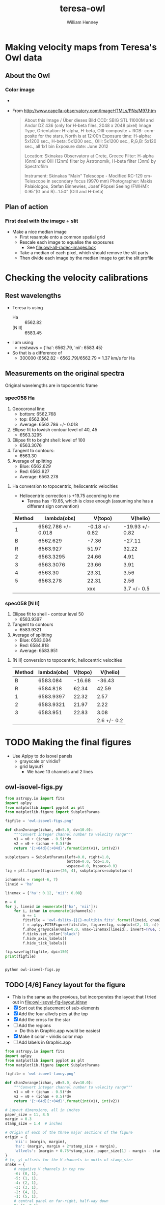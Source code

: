 #+OPTIONS: ':nil *:t -:t ::t <:t H:3 \n:nil ^:{} arch:headline
#+OPTIONS: author:t c:nil creator:nil d:(not "LOGBOOK") date:t e:t
#+OPTIONS: email:nil f:t inline:t num:t p:nil pri:nil prop:nil stat:t
#+OPTIONS: tags:t tasks:t tex:t timestamp:t title:t toc:t todo:t |:t
#+TITLE: teresa-owl
#+AUTHOR: William Henney
#+LANGUAGE: en
#+SELECT_TAGS: export
#+EXCLUDE_TAGS: noexport


* Making velocity maps from Teresa's Owl data

** About the Owl

*** Color image
+ [[file:M97.jpg]]
+ From http://www.capella-observatory.com/ImageHTMLs/PNs/M97.htm
  #+BEGIN_QUOTE
  About this Image / Über dieses Bild
CCD:	SBIG STL 11000M and Andor DZ 436 (only for H-beta files, 2048 x 2048 pixel)
Image Type, Orientation:	H-alpha, H-beta, OIII-composite + RGB- composite for the stars, North is at 12:00h
Exposure time:	H-alpha: 5x1200 sec., H-beta: 5x1200 sec., OIII: 5x1200 sec., R,G,B: 5x120 sec., all 1x1 bin
Exposure date:	
June 2012

Location:	Skinakas Observatory at Crete, Greece
Filter:	
H-alpha (6nm) and OIII (12nm) filter by Astronomik, H-beta filter (3nm) by Spectrofilm

Instrument:	Skinakas "Main" Telescope - Modified RC-129 cm-Telescope in secondary focus (9970 mm)
Photographer:	Makis Palaiologou, Stefan Binnewies, Josef Pöpsel
Seeing (FWHM):	0.95"(G and R)...1.50" (OIII and H-beta)
  #+END_QUOTE
** Plan of action
*** First deal with the image + slit
+ Make a nice median image
  + First resample onto a common spatial grid
  + Rescale each image to equalise the exposures
    + See [[file:owl-all-radec-images.bck]]
  + Take a median of each pixel, which should remove the slit parts
  + Then divide each image by the median image to get the slit profile

* Checking the velocity calibrations

** Rest wavelengths
+ Teresa is using
  + Ha :: 6562.82
  + [N II] :: 6583.45
+ I am using
  + restwavs = {'ha': 6562.79, 'nii': 6583.45}
+ So that is a difference of
  + 300000 (6562.82 - 6562.79)/6562.79 = 1.37 km/s for Ha

** Measurements on the original spectra
Original wavelengths are in topocentric frame
*** spec058 Ha
1. Geocoronal line:
   + bottom: 6562.768
   + top: 6562.804
   + Average: 6562.786 +/- 0.018 
2. Ellipse fit to lowish contour level of 40, 45
   + 6563.3295
3. Ellipse fit to bright shell: level of 100
   + 6563.3076
4. Tangent to contours:
   + 6563.30
5. Average of splitting
   + Blue: 6562.629
   + Red: 6563.927
   + Average: 6563.278
**** Ha conversion to topocentric, heliocentric velocities
+ Heliocentric correction is +19.75 according to me
  + Teresa has -19.65, which is close enough (assuming she has a different sign convention)

| Method |        lambda(obs) |        V(topo) |        V(helio) |
|--------+--------------------+----------------+-----------------|
|      1 | 6562.786 +/- 0.018 | -0.18 +/- 0.82 | -19.93 +/- 0.82 |
|--------+--------------------+----------------+-----------------|
|      B |           6562.629 |          -7.36 |          -27.11 |
|      R |           6563.927 |          51.97 |           32.22 |
|--------+--------------------+----------------+-----------------|
|      2 |          6563.3295 |          24.66 |            4.91 |
|      3 |          6563.3076 |          23.66 |            3.91 |
|      4 |            6563.30 |          23.31 |            3.56 |
|      5 |           6563.278 |          22.31 |            2.56 |
|--------+--------------------+----------------+-----------------|
|        |                    |            xxx |     3.7 +/- 0.5 |
#+TBLFM: $3=3e5 ($-1 - 6562.79)/6562.79 ;f2::$4=$-1 - 19.75; f2::@9$3=xxx::@9$4=vmeane(@-4..@-1);f1
*** spec058 [N II]
1. Ellipse fit to shell - contour level 50
   + 6583.9397
2. Tangent to contours
   + 6583.9321
3. Average of splitting
   + Blue: 6583.084
   + Red: 6584.818
   + Average: 6583.951
**** [N II] conversion to topocentric, heliocentric velocities

| Method | lambda(obs) | V(topo) |    V(helio) |
|--------+-------------+---------+-------------|
|      B |    6583.084 |  -16.68 |      -36.43 |
|      R |    6584.818 |   62.34 |       42.59 |
|--------+-------------+---------+-------------|
|      1 |   6583.9397 |   22.32 |        2.57 |
|      2 |   6583.9321 |   21.97 |        2.22 |
|      3 |    6583.951 |   22.83 |        3.08 |
|--------+-------------+---------+-------------|
|        |             |         | 2.6 +/- 0.2 |
#+TBLFM: $3=3e5 ($-1 - 6583.45)/6583.45 ;f2::$4=$-1 - 19.75; f2::@7$4=vmeane(@-3..@-1);f1



* TODO Making the final figures
+ Use Aplpy to do isovel panels
  + grayscale or viridis?
  + grid layout?
    + We have 13 channels and 2 lines
** owl-isovel-figs.py
#+BEGIN_SRC python :tangle owl-isovel-figs.py
  from astropy.io import fits
  import aplpy
  from matplotlib import pyplot as plt
  from matplotlib.figure import SubplotParams

  figfile = 'owl-isovel-figs.png'

  def chan2vrange(ichan, v0=5.0, dv=10.0):
      """Convert integer channel number to velocity range"""
      v1 = v0 + (ichan - 0.5)*dv
      v2 = v0 + (ichan + 0.5)*dv
      return '{:+04d}{:+04d}'.format(int(v1), int(v2))

  subplotpars = SubplotParams(left=0.0, right=1.0,
                              bottom=0.0, top=1.0,
                              wspace=0.0, hspace=0.0)
  fig = plt.figure(figsize=(26, 4), subplotpars=subplotpars)

  ichannels = range(-6, 7)
  lineid = 'ha'

  linemax = {'ha': 0.12, 'nii': 0.08}

  n = 0
  for j, lineid in enumerate(['ha', 'nii']):
      for i, ichan in enumerate(ichannels):
          n += 1
          fitsfile = 'owl-dslits-{}{}-multibin.fits'.format(lineid, chan2vrange(ichan))
          f = aplpy.FITSFigure(fitsfile, figure=fig, subplot=(2, 13, n))
          f.show_grayscale(vmin=0.0, vmax=linemax[lineid], invert=True, interpolation='none')
          f.ticks.set_color('black')
          f.hide_axis_labels()
          f.hide_tick_labels()

  fig.savefig(figfile, dpi=150)
  print(figfile)


#+END_SRC

#+RESULTS:
: None

#+BEGIN_SRC sh :results file
python owl-isovel-figs.py
#+END_SRC

#+RESULTS:
[[file:owl-isovel-figs.png]]
** TODO [4/6] Fancy layout for the figure
+ This is the same as the previous, but incorporates the layout that I tried out in [[file:owl-isovel-fig-layout.idraw]]
+ [X] Sort out the placement of sub-elements
+ [X] Add the four allvels pics at the top
+ [X] Add the cross for the star
+ [-] Add the regions
  + Do this in Graphic.app would be easiest
+ [X] Make it color - viridis color map
+ [-] Add labels in Graphic.app

#+BEGIN_SRC python :tangle owl-isovel-fancy.py :eval no
  from astropy.io import fits
  import aplpy
  from matplotlib import pyplot as plt
  from matplotlib.figure import SubplotParams

  figfile = 'owl-isovel-fancy.png'

  def chan2vrange(ichan, v0=5.0, dv=10.0):
      """Convert integer channel number to velocity range"""
      v1 = v0 + (ichan - 0.5)*dv
      v2 = v0 + (ichan + 0.5)*dv
      return '{:+04d}{:+04d}'.format(int(v1), int(v2))

  # Layout dimensions, all in inches
  paper_size = 11, 8.5
  margin = 0.3
  stamp_size = 1.4  # inches

  # Origin of each of the three major sections of the figure
  origin = {
      'nii': (margin, margin),
      'ha': (margin, margin + 2*stamp_size + margin),
      'allvels': (margin + 0.75*stamp_size, paper_size[1] - margin - stamp_size),
  }
  # (x, y) offsets for the V channels in units of stamp_size
  snake = {
      # negative V channels in top row
      -6: (0, 1),
      -5: (1, 1),
      -4: (2, 1),
      -3: (3, 1),
      -2: (4, 1),
      -1: (5, 1),
      # central panel on far-right, half-way down
      0: (6, 0.5),
      # positive V channels in bottom row
      6: (0, 0),
      5: (1, 0),
      4: (2, 0),
      3: (3, 0),
      2: (4, 0),
      1: (5, 0),
  }

  fig = plt.figure(figsize=paper_size)

  ichannels = range(-6, 7)
  linemax = {'ha': 0.12, 'nii': 0.08}

  ra_tick_spacing = 10.0*15/(60*60)  # 10 m
  dec_tick_spacing = 60/(60*60)      # 60''
  xstar, ystar = 168.69878, 55.019228

  # A snakey sequence of channel maps for each line
  for lineid in ['ha', 'nii']:
      for ichan in ichannels:
          x0 = origin[lineid][0] + snake[ichan][0]*stamp_size
          y0 = origin[lineid][1] + snake[ichan][1]*stamp_size
          # Define window [x, y, w, h] in fractions of figure size
          window = [x0/paper_size[0], y0/paper_size[1],
                    stamp_size/paper_size[0], stamp_size/paper_size[1]]
          fitsfile = 'owl-dslits-{}{}-multibin.fits'.format(lineid, chan2vrange(ichan))
          f = aplpy.FITSFigure(fitsfile, figure=fig, subplot=window)
          f.show_colorscale(vmin=0.0, vmax=linemax[lineid],
                           cmap='viridis', interpolation='none')
          f.ticks.set_color('gray')
          f.frame.set_color('gray')
          f.hide_axis_labels()
          f.hide_tick_labels()
          f.ticks.set_xspacing(ra_tick_spacing)
          f.ticks.set_yspacing(dec_tick_spacing)
          f.show_markers([xstar], [ystar], marker='*')
  #
  # And the four all-vels images across the top
  #

  for i, [fn, vmax, ihdu] in enumerate(
          [['imslit-median-sub', 1.5, 0],
           ['owl-slits-ha-allvels', 0.85, 3],
           ['owl-dslits-ha-allvels-multibin', 1.0, 0],
           ['owl-dslits-nii-allvels-multibin', 0.4, 0],
           ['imslit-median-sub', 1.5, 0]]
  ):
      x0 = origin['allvels'][0] + i*(5./4.)*stamp_size
      y0 = origin['allvels'][1]
      window = [x0/paper_size[0], y0/paper_size[1],
                stamp_size/paper_size[0], stamp_size/paper_size[1]]
      fitsfile = fn  + '.fits'
      f = aplpy.FITSFigure(fitsfile, figure=fig, subplot=window, hdu=ihdu)
      f.show_grayscale(vmin=0.0, vmax=vmax, invert=True, interpolation='none')
      f.ticks.set_color('gray')
      if i > 0:
          f.hide_axis_labels()
          f.hide_tick_labels()
      else:
          f.axis_labels.set_font(size='x-small')
          f.tick_labels.set_font(size='x-small')
          f.tick_labels.set_xformat('hh:mm:ss.s')
          f.tick_labels.set_yformat('dd:mm:ss.s')
          f.tick_labels.set_style('colons')
      f.ticks.set_xspacing(ra_tick_spacing)
      f.ticks.set_yspacing(dec_tick_spacing)
      f.show_markers([xstar], [ystar], marker='*')

  fig.savefig(figfile, dpi=150)
  print(figfile)


#+END_SRC

#+BEGIN_SRC sh :results file
python owl-isovel-fancy.py
#+END_SRC

#+RESULTS:
[[file:owl-isovel-fancy.png]]

* Utility functions
:PROPERTIES:
:header-args: :tangle owl_utils.py
:END:
** Imports for utilities
#+BEGIN_SRC python
import numpy as np
from astropy.wcs import WCS
from astropy.coordinates import SkyCoord
from astropy.wcs.utils import pixel_to_skycoord
from astropy import units as u

#+END_SRC
** Folder with the original data in it
#+BEGIN_SRC python
DATADIR = '/Users/will/Dropbox/Papers/LL-Objects/NGC3587'
#+END_SRC
** Synthetic slit from reference image
+ Copied from [[id:28077E60-1BFE-4AD4-8DDE-5C292C252564][Construct the synthetic slit from the reference image]]
#+BEGIN_SRC python
def slit_profile(ra, dec, image, wcs):
    """
    Find the image intensity for a list of positions (ra and dec)
    """
    xi, yj = wcs.all_world2pix(ra, dec, 0)
    # Find nearest integer pixel
    ii, jj = np.floor(xi + 0.5), np.floor(yj + 0.5)
    print(ra[::100], dec[::100])
    print(ii[::100], jj[::100])
    ny, nx = image.shape
    return np.array([image[j, i] if (i < nx and j < ny) else np.nan for i, j in zip(ii, jj)])
#+END_SRC
** World coords from slit pixels
+ Copied from [[id:1D9200A9-45BA-4128-894B-4D4DF84FC2F2][Find the world coordinates of each pixel along the slit]]
#+BEGIN_SRC python
def find_slit_coords(db, hdr, shdr):
    """Find the coordinates of all the pixels along a spectrograph slit

    Input arguments are a dict-like 'db' of hand-measured values (must
    contain 'saxis', 'islit' and 'shift') and a FITS headers 'hdr' from
    the image+slit exposure and 'shdr' from a spectrum exposure

    Returns a dict of 'ds' (slit pixel scale), 'PA' (slit position
    angle), 'RA' (array of RA values in degrees along slit), 'Dec'
    (array of Dec values in degrees along slit)

    """
    jstring = str(db['saxis'])  # which image axis lies along slit
    dRA_arcsec = hdr['CD1_'+jstring]*3600*np.cos(np.radians(hdr['CRVAL2']))
    dDEC_arcsec = hdr['CD2_'+jstring]*3600
    ds = np.hypot(dRA_arcsec, dDEC_arcsec)
    PA = np.degrees(np.arctan2(dRA_arcsec, dDEC_arcsec))

    # Pixel coords of each slit pixel on image (in 0-based convention)
    if jstring == '1':
        # Slit is horizontal in IMAGE coords
        ns = shdr['NAXIS1']
        iarr = np.arange(ns) - float(db['shift'])
        jarr = np.ones(ns)*float(db['islit'])
        try:
            image_binning = hdr['CBIN']
            spec_binning = shdr['CBIN']
        except KeyError:
            image_binning = hdr['CCDXBIN']
            spec_binning = shdr['CCDXBIN']

        # correct for difference in binning between the image+slit and the spectrum
        iarr *= spec_binning/image_binning
    elif jstring == '2':
        # Slit is vertical in IMAGE coords
        ns = shdr['NAXIS2']
        iarr = np.ones(ns)*float(db['islit'])
        jarr = np.arange(ns) - float(db['shift'])
        try:
            image_binning = hdr['RBIN']
            spec_binning = shdr['RBIN']
        except KeyError:
            image_binning = hdr['CCDYBIN']
            spec_binning = shdr['CCDYBIN']

        jarr *= spec_binning/image_binning
    else:
        raise ValueError('Slit axis (saxis) must be 1 or 2')

    print('iarr =', iarr[::100], 'jarr =', jarr[::100])
    # Also correct the nominal slit plate scale
    ds *= spec_binning/image_binning

    # Convert to world coords, using the native frame
    w = WCS(hdr)
    observed_frame = w.wcs.radesys.lower()
    # Note it is vital to ensure the pix2world transformation returns
    # values in the order (RA, Dec), even if the image+slit may have
    # Dec first
    coords = SkyCoord(*w.all_pix2world(iarr, jarr, 0, ra_dec_order=True),
                      unit=(u.deg, u.deg), frame=observed_frame)
    print('coords =', coords[::100])
    print('Binning along slit: image =', image_binning, 'spectrum =', spec_binning)
    # Make sure to return the coords in the ICRS frame
    return {'ds': ds, 'PA': PA,
            'RA': coords.icrs.ra.value,
            'Dec': coords.icrs.dec.value}
#+END_SRC
** Make fits header
+ Copied from [[id:B59C08A8-8FE0-4A36-B55C-97CC92A25A69][Package up the slit coordinates for use in a FITS header]]

#+BEGIN_SRC python
def make_slit_wcs(db, slit_coords, spechdu):
    # Input WCS from original spectrum
    wspec = WCS(spechdu.header)
    wspec.fix()

    #
    # First find wavelength scale from the spectrum  
    #

    # For original spectrum, the wavelength and slit axes are 0-based,
    # but in FITS axis order instead of python access order, since
    # that is the way that that the WCS object likes to do it
    ospec_wavaxis = 2 - db['saxis']
    ospec_slitaxis = db['saxis'] - 1

    # The rules are that CDi_j is used if it is present, and only if
    # it is absent should CDELTi be used
    if wspec.wcs.has_cd():
        dwav = wspec.wcs.cd[ospec_wavaxis, ospec_wavaxis]
        # Check that the off-diagonal terms are zero
        assert(wspec.wcs.cd[0, 1] == wspec.wcs.cd[1, 0] == 0.0)
    else:
        dwav = wspec.wcs.cdelt[ospec_wavaxis]
        if wspec.wcs.has_pc():
            # If PCi_j is also present, make sure it is identity matrix
            assert(wspec.wcs.pc == np.eye(2))
    wav0 = wspec.wcs.crval[ospec_wavaxis]
    wavpix0 = wspec.wcs.crpix[ospec_wavaxis]

    #
    # Second, find the displacement scale and ref point from the slit_coords
    #
    # The slit_coords should already be in ICRS frame
    c = SkyCoord(slit_coords['RA'], slit_coords['Dec'], unit=u.deg)
    # Find vector of separations between adjacent pixels
    seps = c[:-1].separation(c[1:])
    # Ditto for the position angles
    PAs = c[:-1].position_angle(c[1:])
    # Check that they are all the same as the first one
    assert(np.allclose(seps/seps[0], 1.0))
    # assert(np.allclose(PAs/PAs[0], 1.0, rtol=1.e-4))
    # Then use the first one as the slit pixel size and PA
    ds, PA, PA_deg = seps[0].deg, PAs.mean().rad, PAs.mean().deg
    # And for the reference values too
    RA0, Dec0 = c[0].ra.deg, c[0].dec.deg

    #
    # Now make a new shiny output WCS, constructed from scratch
    #
    w = WCS(naxis=3)

    # Make use of all the values that we calculated above
    w.wcs.crpix = [wavpix0, 1, 1]
    w.wcs.cdelt = [dwav, ds, ds]
    w.wcs.crval = [wav0, RA0, Dec0]
    # PC order is i_j = [[1_1, 1_2, 1_3], [2_1, 2_2, 2_3], [3_1, 3_2, 3_3]]
    w.wcs.pc = [[1.0, 0.0, 0.0],
                [0.0, np.sin(PA), -np.cos(PA)],
                [0.0, np.cos(PA), np.sin(PA)]]

    #
    # Finally add in auxillary info
    #
    w.wcs.radesys = 'ICRS'
    w.wcs.ctype = ['AWAV', 'RA---TAN', 'DEC--TAN']
    w.wcs.specsys = 'TOPOCENT'
    w.wcs.cunit = [u.Angstrom, u.deg, u.deg]
    w.wcs.name = 'TopoWav'
    w.wcs.cname = ['Observed air wavelength', 'Right Ascension', 'Declination']
    w.wcs.mjdobs = wspec.wcs.mjdobs
    w.wcs.datfix()              # Sets DATE-OBS from MJD-OBS

    # Check the new pixel values
    npix = len(slit_coords['RA'])
    check_coords = pixel_to_skycoord(np.arange(npix), [0]*npix, w, 0)
    # These should be the same as the ICRS coords in slit_coords
    print('New coords:', check_coords[::100])
    print('Displacements in arcsec:', check_coords.separation(c).arcsec[::100])
    # 15 Sep 2015: They seem to be equal to within about 1e-2 arcsec

    return w
#+END_SRC
** Extract profile along PV slit
+ Copied from [[id:2A668A05-2A03-401C-A0D9-441821699E60][Remove background and sum over wavelength across line]]
+ Now also returns continuum profile

#+BEGIN_SRC python
  def extract_profile(data, wcs, wavrest, db, dw=7.0):
      data, bgdata = remove_bg_and_regularize(data, wcs, wavrest, db)
      # pixel limits for line extraction
      lineslice = wavs2slice([wavrest-dw/2, wavrest+dw/2], wcs, db)
      return data[:, lineslice].sum(axis=1), bgdata.sum(axis=1)


  def wavs2slice(wavs, wcs, db):
      """Convert a wavelength interval `wavs` (length-2 sequence) to a slice of the relevant axis`"""
      assert len(wavs) == 2
      isT = db['saxis'] == 1
      if isT:
          _, xpixels = wcs.all_world2pix([0, 0], wavs, 0)
      else:
          xpixels, _ = wcs.all_world2pix(wavs, [0, 0], 0)
      print('Wav:', wavs, 'Pixel:', xpixels)
      i1, i2 = np.maximum(0, (xpixels+0.5).astype(int))
      return slice(min(i1, i2), max(i1, i2))


  def remove_bg_and_regularize(data, wcs, wavrest, db,
                               dwbg_in=7.0, dwbg_out=10.0,
                               margin=20):
      '''
      Transpose data if necessary, and then subtract off the background (blue and red of line)

      Also, remove average profile from ends of the slit if `margin` is set
      '''
      isT = db['saxis'] == 1
      # Make sure array axis order is (position, wavelength)
      if isT:
          data = data.T

      # Optionally remove average of strips from ends of slit
      if margin is not None:
         marg1 = data[:margin, :].mean(axis=0, keepdims=True)
         marg2 = data[-margin:, :].mean(axis=0, keepdims=True)
         data -= 0.5*(marg1 + marg2)
      # pixel limits for blue, red bg extraction
      bslice = wavs2slice([wavrest-dwbg_out/2, wavrest-dwbg_in/2], wcs, db)
      rslice = wavs2slice([wavrest+dwbg_in/2, wavrest+dwbg_out/2], wcs, db)
      # extract backgrounds on blue and red sides
      bgblu = data[:, bslice].mean(axis=1)
      bgred = data[:, rslice].mean(axis=1)
      # take weighted average, accounting for cases where the bg region
      # does not fit in the image
      weight_blu = data[:, bslice].size
      weight_red = data[:, rslice].size
      print('Background weights:', weight_blu, weight_red)
      bg = (bgblu*weight_blu + bgred*weight_red)/(weight_blu + weight_red)
      bgdata = np.zeros_like(data)
      bgdata += bg[:, None]
      return data - bgdata, bgdata



#+END_SRC

* DONE Make the median image
CLOSED: [2016-06-17 Fri 19:36]
** Get info on the images
+ Run this on the files loaded from [[file:owl-all-radec-images.bck]]
#+BEGIN_SRC sh :results verbatim
  for i in $(seq 12); do
      #echo $i
      xpaget ds9 file
      xpaget ds9 scale limits
      xpaset -p ds9 frame next
  done
#+END_SRC

#+RESULTS:
#+begin_example
/Users/will/Dropbox/Papers/LL-Objects/NGC3587/posiciones/spm212_ardec.fits
0 100
/Users/will/Dropbox/Papers/LL-Objects/NGC3587/posiciones/spm208_ardec.fits
0 50
/Users/will/Dropbox/Papers/LL-Objects/NGC3587/posiciones/spm205_ardec.fits
0 50
/Users/will/Dropbox/Papers/LL-Objects/NGC3587/posiciones/spm202_ardec.fits
0 50
/Users/will/Dropbox/Papers/LL-Objects/NGC3587/posiciones/spm198_ardec.fits
0 60
/Users/will/Dropbox/Papers/LL-Objects/NGC3587/posiciones/spm057_ardec.fits
0 200
/Users/will/Dropbox/Papers/LL-Objects/NGC3587/posiciones/spm313_ardec.fits
0 100
/Users/will/Dropbox/Papers/LL-Objects/NGC3587/posiciones/spm054_ardec.fits
0 200
/Users/will/Dropbox/Papers/LL-Objects/NGC3587/posiciones/spm317_ardec.fits
0 100
/Users/will/Dropbox/Papers/LL-Objects/NGC3587/posiciones/spm320_ardec.fits
0 100
/Users/will/Dropbox/Papers/LL-Objects/NGC3587/posiciones/spm323_ardec.fits
0 100
/Users/will/Dropbox/Papers/LL-Objects/NGC3587/posiciones/spm338_ardec.fits
0 100
#+end_example
** Table of image info
:PROPERTIES:
:TABLE_EXPORT_FILE: list-of-images.tab
:TABLE_EXPORT_FORMAT: orgtbl-to-tsv
:END:
+ Export with =C-c t e=
+ Should get exported to [[file:list-of-images.tab]]
+ The =bias= and =core= columns are median values that were measured with ds9 using large boxes
#+name: list-of-images
| index | filename                     |  bias |  core |
|-------+------------------------------+-------+-------|
| pos01 | posiciones/spm212_ardec.fits |     4 | 42.55 |
| pos02 | posiciones/spm208_ardec.fits |  3.11 | 25.44 |
| pos03 | posiciones/spm205_ardec.fits |  2.54 |    24 |
| pos04 | posiciones/spm202_ardec.fits |  1.77 | 26.55 |
| pos05 | posiciones/spm198_ardec.fits |  4.66 | 33.66 |
| pos06 | posiciones/spm057_ardec.fits |  4.75 | 90.25 |
| pos07 | posiciones/spm313_ardec.fits | -3.44 | 46.11 |
| pos08 | posiciones/spm054_ardec.fits |  5.75 | 92.75 |
| pos09 | posiciones/spm317_ardec.fits | -1.55 | 47.11 |
| pos10 | posiciones/spm320_ardec.fits | -0.66 | 47.77 |
| pos11 | posiciones/spm323_ardec.fits | -1.33 | 47.44 |
| pos12 | posiciones/spm338_ardec.fits | -1.77 | 45.44 |

** Set up the output grid and resample and normalize each image
:PROPERTIES:
:ID:       14A0BB9E-13A5-498E-AE28-3C68D7F541B2
:END:
+ Use 0.5 arcsec pixels
+ Central star position:
  + 11:14:47.699 +55:01:09.86
  + 168.6985 55.019408 in degrees
+ Diameter is about 4 arcmin = 240 arcsec
+ So a 512 x 512 grid should be enough

#+BEGIN_SRC python :eval no :tangle regrid_images.py
  import numpy as np
  from scipy.interpolate import griddata
  from astropy.io import fits
  from astropy.wcs import WCS
  from astropy.table import Table
  from owl_utils import DATADIR

  #
  # First set up WCS for the output image
  # We use capital letters for the output variables
  #

  NX, NY = 512, 512
  # 0.5 arcsec pixels
  dRA, dDec = -0.5/3600., 0.5/3600.
  # Center on central star of NGC 3587
  RA0, Dec0 = 168.6985, 55.019408
  W = WCS(naxis=2)
  W.wcs.cdelt = [dRA, dDec]
  W.wcs.crpix = [0.5*(1 + NX), 0.5*(1 + NY)]
  W.wcs.crval = [RA0, Dec0]
  W.wcs.ctype = ['RA---TAN', 'DEC--TAN']

  outimage = np.zeros((NY, NX))
  # Create world coord arrays for output image
  II, JJ = np.meshgrid(np.arange(NX), np.arange(NY))
  RA, Dec = W.all_pix2world(II, JJ, 0)

  #
  # Read in the list of slits
  #
  table = Table.read('list-of-images.tab', format='ascii.tab')

  for row in table:
      hdu, = fits.open(DATADIR +'/' + row['filename'])
      image = (hdu.data - row['bias']) / (row['core'] - row['bias'])
      outfilename = 'imslit-{}.fits'.format(row['index'])
      ny, nx = image.shape
      hdu.header.remove('@EPOCH')
      w = WCS(hdu.header)
      # Create world coord arrays for input image
      ii, jj = np.meshgrid(np.arange(nx), np.arange(ny))
      ra, dec = w.all_pix2world(ii, jj, 0)
      # Do the interpolation
      points = np.array(zip(ra.ravel(), dec.ravel()))
      xi = np.array(zip(RA.ravel(), Dec.ravel()))
      outimage = griddata(points, image.ravel(), xi, method='nearest').reshape((NY, NX))
      # Save the output image
      fits.PrimaryHDU(header=W.to_header(), data=outimage).writeto(outfilename, clobber=True)
  
  
  
#+END_SRC


#+BEGIN_SRC sh :results verbatim
time python regrid_images.py 2>&1
#+END_SRC

#+RESULTS:
: WARNING: FITSFixedWarning: RADECSYS= 'FK5 ' 
: RADECSYS is non-standard, use RADESYSa. [astropy.wcs.wcs]
** Take median of all the images and divide each one by it
#+BEGIN_SRC python :eval no :tangle medianize_images.py
  import numpy as np
  from astropy.io import fits

  NIM = 12
  imlist = []
  fnlist = []
  for i in range(1, NIM+1):
      fitsname = 'imslit-pos{:02d}.fits'.format(i)
      hdu, = fits.open(fitsname)
      imlist.append(hdu.data)
      fnlist.append(fitsname)
  imstack = np.dstack(imlist)
  median = np.median(imstack, axis=-1)
  fits.PrimaryHDU(header=hdu.header,
                  data=median).writeto('imslit-median.fits', clobber=True)

  for im, fn in zip(imlist, fnlist):
      outname = fn.replace('imslit', 'inslit-ratio')
      fits.PrimaryHDU(header=hdu.header,
                      data=im/median).writeto(outname, clobber=True)
#+END_SRC

#+BEGIN_SRC sh :results verbatim
time python medianize_images.py
#+END_SRC

#+RESULTS:
* DONE Remove halo from median image
CLOSED: [2016-08-18 Thu 12:31]
+ We have problems with establishing the zero point because of uncertainties in the bias
  + This causes errors in the photometric calibration for some slits
+ The easiest way to resolve this is to subtract off the emission from the halo from both the reference image and the spectra
  + Here we do it for the reference image

#+BEGIN_SRC python :tangle owl-sub-halo.py
  import numpy as np
  from astropy.io import fits

  MARGIN = 20
  FILENAME = 'imslit-median.fits'
  hdu, = fits.open(FILENAME)
  left_profile = hdu.data[:, :MARGIN].mean(axis=1, keepdims=True)
  right_profile = hdu.data[:, -MARGIN:].mean(axis=1, keepdims=True)
  halo_profile = 0.5*(left_profile + right_profile)
  hdu.data -= halo_profile

  hdu.writeto(FILENAME.replace('.fits', '-sub.fits'), clobber=True)

#+END_SRC

#+BEGIN_SRC sh :results silent
python owl-sub-halo.py
#+END_SRC

* Generate the PV images
** Table of slit positions on image+slit
:PROPERTIES:
:TABLE_EXPORT_FILE: slit-positions.tab
:TABLE_EXPORT_FORMAT: orgtbl-to-tsv
:END:

#+name: slit-positions
| pos | saxis | islit | shift |
|-----+-------+-------+-------|
|  01 |     1 |   330 |   -50 |
|  02 |     1 |   333 |   -47 |
|  03 |     1 |   335 |   -50 |
|  04 |     1 |   340 |   -50 |
|  05 |     1 |   345 |   -45 |
|  06 |     2 |   322 |    47 |
|  07 |     1 |   344 |   -40 |
|  08 |     2 |   322 |    45 |
|  09 |     1 |   342 |   -47 |
|  10 |     1 |   341 |   -45 |
|  11 |     1 |   339 |   -50 |
|  12 |     1 |   339 |   -46 |



** DONE Flux calibrate the slits
CLOSED: [2016-08-16 Tue 22:05]
+ It would probably be best to do this first
+ As well as flux calibrating, it will also determine the offsets along the slit
+ And adds WCS info to the slits
*** TODO [2/3] Program owl-slit-calibrate.py
:PROPERTIES:
:header-args: :tangle owl-slit-calibrate.py :comments link
:END:

+ [X] Subtracting off the halo
  + We use 20 pixel margins left and right, just like we did for te median image
+ [X] Dealing with the continuum
  + Total filter width is 90 A supposedly
  + Each extracted line is about 13.1 A wide
  + So extracted continuum needs to be multiplied by 90 / (13.1 + 13.1) = 3.4
  + Hopefully, this will work better now that we are subtracting the halo
  + CANCELLED something seriously wrong with this, but the continuum is so weak that it can be safely ignored
+ [ ] Save the nii/ha ratio as function of radius
  + position of star: 168.69895 55.019147

#+BEGIN_SRC sh
open -n -a SAOImage\ DS9 --args -title spectra
#+END_SRC

#+RESULTS:

#+BEGIN_SRC python
  import os
  import sys
  import numpy as np
  import astropy
  from astropy.table import Table, hstack
  from astropy.io import fits
  from astropy.wcs import WCS
  from astropy.wcs.utils import pixel_to_skycoord
  from matplotlib import pyplot as plt
  import seaborn as sns
  from astropy import units as u
  from astropy.coordinates import SkyCoord
  from astropy.modeling import models, fitting
  from owl_utils import (DATADIR, slit_profile, extract_profile, 
                         find_slit_coords, make_slit_wcs, remove_bg_and_regularize)

  restwavs = {'ha': 6562.79, 'nii': 6583.45}

  # Position of star
  RA0, Dec0 = 168.69895, 55.019147

  def fit_cheb(x, y, npoly=3, mask=None):
      """Fits a Chebyshev poly to y(x) and returns fitted y-values"""
      fitter = fitting.LinearLSQFitter()
      p_init = models.Chebyshev1D(npoly, domain=[x.min(), x.max()])
      if mask is None:
          mask = np.ones_like(x).astype(bool)
      p = fitter(p_init, x[mask], y[mask])
      print(p)
      return p(x)

  sns.set_palette('RdPu_d', 3)
  def make_three_plots(spec, calib, prefix, niirat=None):
      assert spec.shape == calib.shape
      fig, axes = plt.subplots(3, 1)


      ypix = np.arange(len(calib))
      m = np.isfinite(spec) & np.isfinite(calib)
      spec = spec[m]
      calib = calib[m]
      ypix = ypix[m]
      if niirat is not None:
          niirat = niirat[m]

      vmin, vmax = -0.1, np.percentile(calib, 95) + 2*calib.std()
      ratio = spec/calib
      mask = (spec > np.percentile(spec, 25)) & (ratio > 0.5) & (ratio < 2.0)
      # mask = (ypix > 10.0) & (ypix < ypix.max() - 10.0) \
      #        & (ratio > np.median(ratio) - 2*ratio.std()) \
      #        & (ratio < np.median(ratio) + 2*ratio.std()) 
      try:
          ratio_fit = fit_cheb(ypix, ratio, mask=mask, npoly=1)
      except:
          ratio_fit = np.ones_like(ypix)

      alpha = 0.8

      # First, plot two profiles against each other to check for zero-point offsets
      axes[0].plot(calib, spec/ratio_fit, '.', alpha=alpha)
      axes[0].plot([vmin, vmax], [vmin, vmax], '-', alpha=alpha)
      axes[0].set_xlim(vmin, vmax)
      axes[0].set_ylim(vmin, vmax)
      axes[0].set_xlabel('Calibration Image')
      axes[0].set_ylabel('Corrected Integrated Spectrum')

      # Second, plot each against slit pixel to check spatial offset
      axes[1].plot(ypix, calib, alpha=alpha, label='Calibration Image')
      axes[1].plot(ypix, spec/ratio_fit, alpha=alpha, lw=1.0,
                   label='Corrected Integrated Spectrum')
      axes[1].plot(ypix, spec, alpha=alpha, lw=0.5,
                   label='Uncorrected Integrated Spectrum')
      axes[1].set_xlim(0.0, ypix.max())
      axes[1].set_ylim(vmin, vmax)
      axes[1].legend(fontsize='xx-small', loc='upper right')
      axes[1].set_xlabel('Slit pixel')
      axes[1].set_ylabel('Profile')

      # Third, plot ratio to look for spatial trends
      axes[2].plot(ypix, ratio, alpha=alpha)
      axes[2].plot(ypix, ratio_fit, alpha=alpha)
      if niirat is not None:
          axes[2].plot(ypix, niirat, 'b', lw=0.5, alpha=0.5)
      axes[2].set_xlim(0.0, ypix.max())
      axes[2].set_ylim(0.0, 2.5)
      axes[2].set_xlabel('Slit pixel')
      axes[2].set_ylabel('Ratio: Spec / Calib')


      fig.set_size_inches(5, 8)
      fig.tight_layout()
      fig.savefig(prefix+'.png', dpi=300)

      return ratio_fit


  hatab = Table.read('spectra-ha.tab', format='ascii.tab')
  niitab = Table.read('spectra-nii.tab', format='ascii.tab')
  imtab = Table.read('list-of-images.tab', format='ascii.tab')
  slittab = Table.read('slit-positions.tab', format='ascii.tab')
  table = hstack([hatab, niitab, imtab, slittab],
                 table_names=['ha', 'nii', 'im', 'slit'])
  # Photometric reference image
  photom, = fits.open('imslit-median-sub.fits')
  wphot = WCS(photom.header)

  nii_ha_dict = {'radius': [], 'ratio': [], 'weight': []}
  for row in table:
      ha_hdu, = fits.open(DATADIR +'/SPMha/' + row['file_ha'])
      nii_hdu, = fits.open(DATADIR +'/SPMnii/' + row['file_nii'])
      im_hdu, = fits.open(DATADIR +'/' + row['filename'])
      im_hdu.header.remove('@EPOCH')

  

      slit_coords = find_slit_coords(row, im_hdu.header, ha_hdu.header)
      calib_profile = slit_profile(slit_coords['RA'], slit_coords['Dec'],
                                   photom.data, wphot)

      ha_profile, ha_bg = extract_profile(ha_hdu.data, WCS(ha_hdu.header),
                                          restwavs['ha'], row)
      nii_profile, nii_bg = extract_profile(nii_hdu.data, WCS(nii_hdu.header),
                                            restwavs['nii'], row)


      # Make a fake Ha+[N II] line (really should add continuum too)
      spec_profile = (ha_profile+1.333*nii_profile) # + 3.4*(ha_bg + nii_bg)
      # Zeroth order approximation to calibration
      rat0 = np.nansum(spec_profile)/np.nansum(calib_profile)
      print('Coarse calibration: ratio =', rat0)
      spec_profile /= rat0

      plt_prefix = '{:03d}-calib'.format(row.index+1)
      ratio = make_three_plots(spec_profile, calib_profile,
                               plt_prefix, niirat=nii_profile/ha_profile)

      nii_ha_dict['radius'].extend(
          np.hypot(slit_coords['RA'] - RA0, slit_coords['Dec'] - Dec0)*3600
      )
      nii_ha_dict['ratio'].extend(nii_profile/ha_profile)
      nii_ha_dict['weight'].extend(spec_profile)
  

      # Save calibrated spectra to files
      for lineid, hdu in [['ha', ha_hdu], ['nii', nii_hdu]]:
          restwav = restwavs[lineid]
          print('Saving', lineid, 'calibrated spectrum')
          # Apply basic calibration zero-point and scale
          hdu.data, _ = remove_bg_and_regularize(hdu.data, WCS(hdu.header),
                                                 restwav, row)/rat0
          # Regularize spectral data so that wavelength is x and pos is y
          # This is now done by the bg subtraction function

          # Apply polynomial correction along slit
          if ratio is not None:
              hdu.data /= ratio.mean()
          # Extend in the third dimension (degenerate axis perp to slit)
          hdu.data = hdu.data[None, :, :]

          # Create the WCS object for the calibrated slit spectra
          wslit = make_slit_wcs(row, slit_coords, hdu)
          # Set the rest wavelength for this line
          wslit.wcs.restwav = (restwav*u.Angstrom).to(u.m).value
          # # Remove WCS keywords that might cause problems
          # for i in 1, 2:
          #     for j in 1, 2:
          #         kwd = 'CD{}_{}'.format(i, j)
          #         if kwd in hdu.header:
          #             hdu.header.remove(kwd) 
          # Then update the header with the new WCS structure as the 'A'
          # alternate transform
          hdu.header.update(wslit.to_header(key='A'))
          # Also save the normalization factor as a per-slit weight to use later
          hdu.header['WEIGHT'] = rat0

          # And better not to change the original WCS at all
          # Unless we have transposed the array, which we have to compensate for
          if row['saxis'] == 1:
              for k in ['CRPIX{}', 'CRVAL{}', 'CDELT{}', 'CD{0}_{0}']:
                  hdu.header[k.format('1')], hdu.header[k.format('2')] = hdu.header[k.format('2')], hdu.header[k.format('1')] 
          # # And write a bowdlerized version that DS9 can understand as the main WCS
          # hdu.header.update(fixup4ds9(wslit).to_header(key=' '))
          calibfile = 'Calibrated/{}-{}.fits'.format(row['pos_nii'], lineid)
          hdu.writeto(calibfile, clobber=True)


  # Now do something with that nii/ha versus radius data
  Table(nii_ha_dict).write('owl-nii-ha-ratio.tab', format='ascii.tab')

#+END_SRC
*** Run the program
#+BEGIN_SRC sh :tangle no :results verbatim
python owl-slit-calibrate.py
#+END_SRC

#+RESULTS:
#+begin_example
iarr = [  50.  150.  250.  350.  450.  550.  650.] jarr = [ 330.  330.  330.  330.  330.  330.  330.]
coords = <SkyCoord (FK5: equinox=J2000.000): (ra, dec) in deg
    [(168.61977121, 55.04717858), (168.64547955, 55.04689099),
     (168.67118752, 55.04659799), (168.69689512, 55.04629956),
     (168.72260233, 55.04599573), (168.74830915, 55.04568647),
     (168.77401556, 55.0453718)]>
Binning along slit: image = 3 spectrum = 3
[ 168.61977189  168.64548023  168.67118821  168.6968958   168.72260302
  168.74830984  168.77401625] [ 55.04718215  55.04689456  55.04660155  55.04630313  55.04599929
  55.04569003  55.04537536]
[ 580.  474.  368.  262.  156.   50.  -56.] [ 456.  453.  451.  449.  447.  445.  443.]
Wav: [6557.79, 6559.29] Pixel: [ 18.05626219  52.34030432]
Wav: [6566.29, 6567.79] Pixel: [ 212.33250092  246.61654304]
Background weights: 21250 21875
Wav: [6559.29, 6566.29] Pixel: [  52.34030432  212.33250092]
Wav: [6578.45, 6579.95] Pixel: [ 10.25298258  44.4295912 ]
Wav: [6586.95, 6588.45] Pixel: [ 203.92043141  238.09704002]
Background weights: 21250 21250
Wav: [6579.95, 6586.95] Pixel: [  44.4295912   203.92043141]
Coarse calibration: ratio = 3066.39498642
Model: Chebyshev1D
Inputs: ('x',)
Outputs: ('y',)
Model set size: 1
Degree: 1
Parameters:
         c0             c1      
    ------------ ---------------
    1.0353244574 0.0214579854347
Saving ha calibrated spectrum
Wav: [6557.79, 6559.29] Pixel: [ 18.05626219  52.34030432]
Wav: [6566.29, 6567.79] Pixel: [ 212.33250092  246.61654304]
Background weights: 21250 21875
New coords: <SkyCoord (ICRS): (ra, dec) in deg
    [(168.61977189, 55.04718215), (168.64547963, 55.04687769),
     (168.67118697, 55.04656781), (168.6968939, 55.04625251),
     (168.72260041, 55.0459318), (168.74830649, 55.04560568),
     (168.77401213, 55.04527414)]>
Displacements in arcsec: [ 0.          0.06075078  0.12150156  0.18225235  0.24300314  0.30375392
  0.36450469]
Saving nii calibrated spectrum
Wav: [6578.45, 6579.95] Pixel: [ 10.25298258  44.4295912 ]
Wav: [6586.95, 6588.45] Pixel: [ 203.92043141  238.09704002]
Background weights: 21250 21250
New coords: <SkyCoord (ICRS): (ra, dec) in deg
    [(168.61977189, 55.04718215), (168.64547963, 55.04687769),
     (168.67118697, 55.04656781), (168.6968939, 55.04625251),
     (168.72260041, 55.0459318), (168.74830649, 55.04560568),
     (168.77401213, 55.04527414)]>
Displacements in arcsec: [ 0.          0.06075078  0.12150156  0.18225235  0.24300314  0.30375392
  0.36450469]
iarr = [  47.  147.  247.  347.  447.  547.  647.] jarr = [ 333.  333.  333.  333.  333.  333.  333.]
coords = <SkyCoord (FK5: equinox=J2000.000): (ra, dec) in deg
    [(168.61922783, 55.04140997), (168.64497491, 55.04141763),
     (168.67072201, 55.04141986), (168.69646912, 55.04141665),
     (168.72221621, 55.04140801), (168.7479633, 55.04139394),
     (168.77371035, 55.04137444)]>
Binning along slit: image = 3 spectrum = 3
[ 168.61922851  168.64497559  168.67072269  168.6964698   168.7222169
  168.74796398  168.77371104] [ 55.04141354  55.0414212   55.04142342  55.04142021  55.04141157
  55.0413975   55.04137799]
[ 583.  476.  370.  264.  158.   51.  -55.] [ 414.  414.  414.  414.  414.  414.  414.]
Wav: [6557.79, 6559.29] Pixel: [ 18.05626219  52.34030432]
Wav: [6566.29, 6567.79] Pixel: [ 212.33250092  246.61654304]
Background weights: 21250 21875
Wav: [6559.29, 6566.29] Pixel: [  52.34030432  212.33250092]
Wav: [6578.45, 6579.95] Pixel: [ 10.25298258  44.4295912 ]
Wav: [6586.95, 6588.45] Pixel: [ 203.92043141  238.09704002]
Background weights: 21250 21250
Wav: [6579.95, 6586.95] Pixel: [  44.4295912   203.92043141]
Coarse calibration: ratio = 2466.2359926
Model: Chebyshev1D
Inputs: ('x',)
Outputs: ('y',)
Model set size: 1
Degree: 1
Parameters:
          c0              c1      
    -------------- ---------------
    0.983782668481 0.0398314229867
Saving ha calibrated spectrum
Wav: [6557.79, 6559.29] Pixel: [ 18.05626219  52.34030432]
Wav: [6566.29, 6567.79] Pixel: [ 212.33250092  246.61654304]
Background weights: 21250 21875
New coords: <SkyCoord (ICRS): (ra, dec) in deg
    [(168.61922851, 55.04141354), (168.64497558, 55.04140427),
     (168.67072264, 55.04138957), (168.69646966, 55.04136944),
     (168.72221665, 55.04134388), (168.74796359, 55.04131288),
     (168.77371046, 55.04127645)]>
Displacements in arcsec: [ 0.          0.06092858  0.12185716  0.18278575  0.24371433  0.30464291
  0.36557148]
Saving nii calibrated spectrum
Wav: [6578.45, 6579.95] Pixel: [ 10.25298258  44.4295912 ]
Wav: [6586.95, 6588.45] Pixel: [ 203.92043141  238.09704002]
Background weights: 21250 21250
New coords: <SkyCoord (ICRS): (ra, dec) in deg
    [(168.61922851, 55.04141354), (168.64497558, 55.04140427),
     (168.67072264, 55.04138957), (168.69646966, 55.04136944),
     (168.72221665, 55.04134388), (168.74796359, 55.04131288),
     (168.77371046, 55.04127645)]>
Displacements in arcsec: [ 0.          0.06092858  0.12185716  0.18278575  0.24371433  0.30464291
  0.36557148]
iarr = [  50.  150.  250.  350.  450.  550.  650.] jarr = [ 335.  335.  335.  335.  335.  335.  335.]
coords = <SkyCoord (FK5: equinox=J2000.000): (ra, dec) in deg
    [(168.62070788, 55.03624782), (168.64629708, 55.03615856),
     (168.67188616, 55.03606393), (168.69747513, 55.03596393),
     (168.72306396, 55.03585857), (168.74865265, 55.03574784),
     (168.7742412, 55.03563174)]>
Binning along slit: image = 3 spectrum = 3
[ 168.62070856  168.64629776  168.67188684  168.69747581  168.72306464
  168.74865334  168.77424189] [ 55.03625139  55.03616213  55.03606749  55.0359675   55.03586213
  55.0357514   55.0356353 ]
[ 576.  471.  365.  260.  154.   49.  -57.] [ 377.  376.  375.  375.  374.  373.  373.]
Wav: [6557.79, 6559.29] Pixel: [ 18.05626219  52.34030432]
Wav: [6566.29, 6567.79] Pixel: [ 212.33250092  246.61654304]
Background weights: 21250 21875
Wav: [6559.29, 6566.29] Pixel: [  52.34030432  212.33250092]
Wav: [6578.45, 6579.95] Pixel: [ 10.25298258  44.4295912 ]
Wav: [6586.95, 6588.45] Pixel: [ 203.92043141  238.09704002]
Background weights: 21250 21250
Wav: [6579.95, 6586.95] Pixel: [  44.4295912   203.92043141]
Coarse calibration: ratio = 1554.02663153
Model: Chebyshev1D
Inputs: ('x',)
Outputs: ('y',)
Model set size: 1
Degree: 1
Parameters:
          c0             c1       
    ------------- ----------------
    1.01687799896 -0.0437797262976
Saving ha calibrated spectrum
Wav: [6557.79, 6559.29] Pixel: [ 18.05626219  52.34030432]
Wav: [6566.29, 6567.79] Pixel: [ 212.33250092  246.61654304]
Background weights: 21250 21875
New coords: <SkyCoord (ICRS): (ra, dec) in deg
    [(168.62070856, 55.03625139), (168.64629755, 55.03614541),
     (168.6718864, 55.03603406), (168.69747509, 55.03591734),
     (168.72306363, 55.03579526), (168.74865199, 55.03566781),
     (168.77424017, 55.03553499)]>
Displacements in arcsec: [ 0.          0.06018812  0.12037626  0.18056439  0.24075253  0.30094066
  0.36112877]
Saving nii calibrated spectrum
Wav: [6578.45, 6579.95] Pixel: [ 10.25298258  44.4295912 ]
Wav: [6586.95, 6588.45] Pixel: [ 203.92043141  238.09704002]
Background weights: 21250 21250
New coords: <SkyCoord (ICRS): (ra, dec) in deg
    [(168.62070856, 55.03625139), (168.64629755, 55.03614541),
     (168.6718864, 55.03603406), (168.69747509, 55.03591734),
     (168.72306363, 55.03579526), (168.74865199, 55.03566781),
     (168.77424017, 55.03553499)]>
Displacements in arcsec: [ 0.          0.06018812  0.12037626  0.18056439  0.24075253  0.30094066
  0.36112877]
iarr = [  50.  150.  250.  350.  450.  550.  650.] jarr = [ 340.  340.  340.  340.  340.  340.  340.]
coords = <SkyCoord (FK5: equinox=J2000.000): (ra, dec) in deg
    [(168.62067412, 55.03079221), (168.64647202, 55.03066227),
     (168.67226977, 55.03052687), (168.69806734, 55.03038602),
     (168.72386472, 55.03023971), (168.74966191, 55.03008795),
     (168.7754589, 55.02993073)]>
Binning along slit: image = 3 spectrum = 3
[ 168.62067479  168.6464727   168.67227045  168.69806802  168.7238654
  168.7496626   168.77545959] [ 55.03079578  55.03066583  55.03053043  55.03038958  55.03024327
  55.03009151  55.02993429]
[ 577.  470.  364.  257.  151.   44.  -62.] [ 338.  337.  336.  335.  334.  332.  331.]
Wav: [6557.79, 6559.29] Pixel: [ 18.05626219  52.34030432]
Wav: [6566.29, 6567.79] Pixel: [ 212.33250092  246.61654304]
Background weights: 21250 21875
Wav: [6559.29, 6566.29] Pixel: [  52.34030432  212.33250092]
Wav: [6578.45, 6579.95] Pixel: [ 10.25298258  44.4295912 ]
Wav: [6586.95, 6588.45] Pixel: [ 203.92043141  238.09704002]
Background weights: 21250 21250
Wav: [6579.95, 6586.95] Pixel: [  44.4295912   203.92043141]
Coarse calibration: ratio = 1199.11735214
Model: Chebyshev1D
Inputs: ('x',)
Outputs: ('y',)
Model set size: 1
Degree: 1
Parameters:
         c0            c1      
    ----------- ---------------
    1.028611908 0.0440291582745
Saving ha calibrated spectrum
Wav: [6557.79, 6559.29] Pixel: [ 18.05626219  52.34030432]
Wav: [6566.29, 6567.79] Pixel: [ 212.33250092  246.61654304]
Background weights: 21250 21875
New coords: <SkyCoord (ICRS): (ra, dec) in deg
    [(168.62067479, 55.03079578), (168.64647241, 55.03064884),
     (168.67226983, 55.03049645), (168.69806705, 55.0303386),
     (168.72386405, 55.0301753), (168.74966082, 55.03000654),
     (168.77545735, 55.02983233)]>
Displacements in arcsec: [ 0.          0.0611792   0.12235841  0.18353763  0.24471684  0.30589604
  0.36707523]
Saving nii calibrated spectrum
Wav: [6578.45, 6579.95] Pixel: [ 10.25298258  44.4295912 ]
Wav: [6586.95, 6588.45] Pixel: [ 203.92043141  238.09704002]
Background weights: 21250 21250
New coords: <SkyCoord (ICRS): (ra, dec) in deg
    [(168.62067479, 55.03079578), (168.64647241, 55.03064884),
     (168.67226983, 55.03049645), (168.69806705, 55.0303386),
     (168.72386405, 55.0301753), (168.74966082, 55.03000654),
     (168.77545735, 55.02983233)]>
Displacements in arcsec: [ 0.          0.0611792   0.12235841  0.18353763  0.24471684  0.30589604
  0.36707523]
iarr = [  45.  145.  245.  345.  445.  545.  645.] jarr = [ 345.  345.  345.  345.  345.  345.  345.]
coords = <SkyCoord (FK5: equinox=J2000.000): (ra, dec) in deg
    [(168.62314934, 55.02441121), (168.64878912, 55.02432817),
     (168.6744288, 55.02423974), (168.70006836, 55.02414592),
     (168.72570781, 55.02404671), (168.75134712, 55.02394212),
     (168.77698629, 55.02383213)]>
Binning along slit: image = 3 spectrum = 3
[ 168.62315001  168.64878979  168.67442947  168.70006904  168.72570849
  168.7513478   168.77698697] [ 55.02441478  55.02433174  55.02424331  55.02414948  55.02405027
  55.02394567  55.02383569]
[ 566.  461.  355.  249.  143.   37.  -68.] [ 292.  291.  290.  290.  289.  288.  288.]
Wav: [6557.79, 6559.29] Pixel: [ 18.05626219  52.34030432]
Wav: [6566.29, 6567.79] Pixel: [ 212.33250092  246.61654304]
Background weights: 21250 21875
Wav: [6559.29, 6566.29] Pixel: [  52.34030432  212.33250092]
Wav: [6578.45, 6579.95] Pixel: [ 10.25298258  44.4295912 ]
Wav: [6586.95, 6588.45] Pixel: [ 203.92043141  238.09704002]
Background weights: 21250 21250
Wav: [6579.95, 6586.95] Pixel: [  44.4295912   203.92043141]
Coarse calibration: ratio = 1764.70515006
Model: Chebyshev1D
Inputs: ('x',)
Outputs: ('y',)
Model set size: 1
Degree: 1
Parameters:
          c0             c1      
    ------------- ---------------
    1.03629125695 0.0081526325065
Saving ha calibrated spectrum
Wav: [6557.79, 6559.29] Pixel: [ 18.05626219  52.34030432]
Wav: [6566.29, 6567.79] Pixel: [ 212.33250092  246.61654304]
Background weights: 21250 21875
New coords: <SkyCoord (ICRS): (ra, dec) in deg
    [(168.62315001, 55.02441478), (168.6487896, 55.02431495),
     (168.67442905, 55.02420973), (168.70006837, 55.02409912),
     (168.72570752, 55.02398313), (168.75134651, 55.02386174),
     (168.77698533, 55.02373496)]>
Displacements in arcsec: [ 0.          0.06043533  0.12087067  0.18130601  0.24174135  0.30217667
  0.36261199]
Saving nii calibrated spectrum
Wav: [6578.45, 6579.95] Pixel: [ 10.25298258  44.4295912 ]
Wav: [6586.95, 6588.45] Pixel: [ 203.92043141  238.09704002]
Background weights: 21250 21250
New coords: <SkyCoord (ICRS): (ra, dec) in deg
    [(168.62315001, 55.02441478), (168.6487896, 55.02431495),
     (168.67442905, 55.02420973), (168.70006837, 55.02409912),
     (168.72570752, 55.02398313), (168.75134651, 55.02386174),
     (168.77698533, 55.02373496)]>
Displacements in arcsec: [ 0.          0.06043533  0.12087067  0.18130601  0.24174135  0.30217667
  0.36261199]
iarr = [ 322.  322.  322.  322.  322.  322.] jarr = [ -47.   53.  153.  253.  353.  453.]
coords = <SkyCoord (FK5: equinox=J2000.000): (ra, dec) in deg
    [(168.6091251, 55.01992057), (168.63934087, 55.0195092),
     (168.66955602, 55.01909034), (168.69977054, 55.01866401),
     (168.72998441, 55.01823018), (168.76019762, 55.01778888)]>
Binning along slit: image = 2 spectrum = 2
[ 168.60912577  168.63934154  168.66955669  168.69977122  168.72998509
  168.76019831] [ 55.01992414  55.01951277  55.01909391  55.01866757  55.01823374
  55.01779243]
[ 624.  500.  375.  250.  126.    1.] [ 259.  256.  253.  250.  247.  244.]
Wav: [6557.79, 6559.29] Pixel: [ 18.05626219  52.34030432]
Wav: [6566.29, 6567.79] Pixel: [ 212.33250092  246.61654304]
Background weights: 17408 17920
Wav: [6559.29, 6566.29] Pixel: [  52.34030432  212.33250092]
Wav: [6578.45, 6579.95] Pixel: [ 10.25298258  44.4295912 ]
Wav: [6586.95, 6588.45] Pixel: [ 203.92043141  238.09704002]
Background weights: 17408 17408
Wav: [6579.95, 6586.95] Pixel: [  44.4295912   203.92043141]
Coarse calibration: ratio = 6815.99554715
Model: Chebyshev1D
Inputs: ('x',)
Outputs: ('y',)
Model set size: 1
Degree: 1
Parameters:
          c0             c1      
    ------------- ---------------
    1.02619428422 0.0220832610185
Saving ha calibrated spectrum
Wav: [6557.79, 6559.29] Pixel: [ 18.05626219  52.34030432]
Wav: [6566.29, 6567.79] Pixel: [ 212.33250092  246.61654304]
Background weights: 17408 17920
New coords: <SkyCoord (ICRS): (ra, dec) in deg
    [(168.60912577, 55.01992414), (168.63934071, 55.01949368),
     (168.669555, 55.01905574), (168.69976861, 55.01861031),
     (168.72998153, 55.01815741), (168.76019373, 55.01769701)]>
Displacements in arcsec: [ 0.          0.0687295   0.13745901  0.20618852  0.27491804  0.34364755]
Saving nii calibrated spectrum
Wav: [6578.45, 6579.95] Pixel: [ 10.25298258  44.4295912 ]
Wav: [6586.95, 6588.45] Pixel: [ 203.92043141  238.09704002]
Background weights: 17408 17408
New coords: <SkyCoord (ICRS): (ra, dec) in deg
    [(168.60912577, 55.01992414), (168.63934071, 55.01949368),
     (168.669555, 55.01905574), (168.69976861, 55.01861031),
     (168.72998153, 55.01815741), (168.76019373, 55.01769701)]>
Displacements in arcsec: [ 0.          0.0687295   0.13745901  0.20618852  0.27491804  0.34364755]
iarr = [  40.  140.  240.  340.  440.  540.  640.] jarr = [ 344.  344.  344.  344.  344.  344.  344.]
coords = <SkyCoord (FK5: equinox=J2000.000): (ra, dec) in deg
    [(168.62959071, 55.01498991), (168.65488835, 55.01464533),
     (168.68018555, 55.0142955), (168.70548232, 55.01394042),
     (168.73077864, 55.0135801), (168.7560745, 55.01321453),
     (168.78136988, 55.01284372)]>
Binning along slit: image = 3 spectrum = 3
[ 168.62959138  168.65488902  168.68018623  168.705483    168.73077932
  168.75607518  168.78137057] [ 55.01499348  55.01464889  55.01429906  55.01394399  55.01358366
  55.01321809  55.01284727]
[ 540.  436.  331.  227.  122.   18.  -87.] [ 224.  221.  219.  216.  214.  211.  208.]
Wav: [6557.79, 6559.29] Pixel: [ 18.05626219  52.34030432]
Wav: [6566.29, 6567.79] Pixel: [ 212.33250092  246.61654304]
Background weights: 21250 21875
Wav: [6559.29, 6566.29] Pixel: [  52.34030432  212.33250092]
Wav: [6578.45, 6579.95] Pixel: [ 10.25298258  44.4295912 ]
Wav: [6586.95, 6588.45] Pixel: [ 203.92043141  238.09704002]
Background weights: 21250 21250
Wav: [6579.95, 6586.95] Pixel: [  44.4295912   203.92043141]
Coarse calibration: ratio = 3469.59680819
Model: Chebyshev1D
Inputs: ('x',)
Outputs: ('y',)
Model set size: 1
Degree: 1
Parameters:
          c0             c1       
    ------------- ----------------
    1.05450268533 0.00900367677823
Saving ha calibrated spectrum
Wav: [6557.79, 6559.29] Pixel: [ 18.05626219  52.34030432]
Wav: [6566.29, 6567.79] Pixel: [ 212.33250092  246.61654304]
Background weights: 21250 21875
New coords: <SkyCoord (ICRS): (ra, dec) in deg
    [(168.62959138, 55.01499348), (168.65488832, 55.01463255),
     (168.68018479, 55.01426638), (168.70548079, 55.01389496),
     (168.73077631, 55.01351829), (168.75607134, 55.01313638),
     (168.78136587, 55.01274922)]>
Displacements in arcsec: [ 0.          0.05885448  0.11770896  0.17656345  0.23541793  0.29427241
  0.35312688]
Saving nii calibrated spectrum
Wav: [6578.45, 6579.95] Pixel: [ 10.25298258  44.4295912 ]
Wav: [6586.95, 6588.45] Pixel: [ 203.92043141  238.09704002]
Background weights: 21250 21250
New coords: <SkyCoord (ICRS): (ra, dec) in deg
    [(168.62959138, 55.01499348), (168.65488832, 55.01463255),
     (168.68018479, 55.01426638), (168.70548079, 55.01389496),
     (168.73077631, 55.01351829), (168.75607134, 55.01313638),
     (168.78136587, 55.01274922)]>
Displacements in arcsec: [ 0.          0.05885448  0.11770896  0.17656345  0.23541793  0.29427241
  0.35312688]
iarr = [ 322.  322.  322.  322.  322.  322.] jarr = [ -45.   55.  155.  255.  355.  455.]
coords = <SkyCoord (FK5: equinox=J2000.000): (ra, dec) in deg
    [(168.60977587, 55.00915669), (168.64002644, 55.00889558),
     (168.67027661, 55.00862698), (168.70052638, 55.00835086),
     (168.73077572, 55.00806725), (168.76102463, 55.00777613)]>
Binning along slit: image = 2 spectrum = 2
[ 168.60977654  168.64002711  168.67027728  168.70052705  168.7307764
  168.76102531] [ 55.00916026  55.00889915  55.00863054  55.00835443  55.00807081
  55.00777969]
[ 622.  497.  372.  247.  122.   -3.] [ 182.  180.  178.  176.  174.  172.]
Wav: [6557.79, 6559.29] Pixel: [ 18.05626219  52.34030432]
Wav: [6566.29, 6567.79] Pixel: [ 212.33250092  246.61654304]
Background weights: 17408 17920
Wav: [6559.29, 6566.29] Pixel: [  52.34030432  212.33250092]
Wav: [6578.45, 6579.95] Pixel: [ 10.25298258  44.4295912 ]
Wav: [6586.95, 6588.45] Pixel: [ 203.92043141  238.09704002]
Background weights: 17408 17408
Wav: [6579.95, 6586.95] Pixel: [  44.4295912   203.92043141]
Coarse calibration: ratio = 7205.61300078
Model: Chebyshev1D
Inputs: ('x',)
Outputs: ('y',)
Model set size: 1
Degree: 1
Parameters:
          c0              c1       
    ------------- -----------------
    1.02472585054 -0.00450315967281
Saving ha calibrated spectrum
Wav: [6557.79, 6559.29] Pixel: [ 18.05626219  52.34030432]
Wav: [6566.29, 6567.79] Pixel: [ 212.33250092  246.61654304]
Background weights: 17408 17920
New coords: <SkyCoord (ICRS): (ra, dec) in deg
    [(168.60977654, 55.00916026), (168.64002657, 55.00888002),
     (168.67027617, 55.00859228), (168.70052531, 55.00829703),
     (168.73077399, 55.00799428), (168.76102218, 55.00768403)]>
Displacements in arcsec: [ 0.          0.0688864   0.13777282  0.20665924  0.27554567  0.34443208]
Saving nii calibrated spectrum
Wav: [6578.45, 6579.95] Pixel: [ 10.25298258  44.4295912 ]
Wav: [6586.95, 6588.45] Pixel: [ 203.92043141  238.09704002]
Background weights: 17408 17408
New coords: <SkyCoord (ICRS): (ra, dec) in deg
    [(168.60977654, 55.00916026), (168.64002657, 55.00888002),
     (168.67027617, 55.00859228), (168.70052531, 55.00829703),
     (168.73077399, 55.00799428), (168.76102218, 55.00768403)]>
Displacements in arcsec: [ 0.          0.0688864   0.13777282  0.20665924  0.27554567  0.34443208]
iarr = [  47.  147.  247.  347.  447.  547.  647.] jarr = [ 342.  342.  342.  342.  342.  342.  342.]
coords = <SkyCoord (FK5: equinox=J2000.000): (ra, dec) in deg
    [(168.62997377, 55.00522377), (168.65549794, 55.00507595),
     (168.68102193, 55.00492279), (168.70654572, 55.00476428),
     (168.73206931, 55.00460044), (168.75759268, 55.00443125),
     (168.78311583, 55.00425672)]>
Binning along slit: image = 3 spectrum = 3
[ 168.62997444  168.65549861  168.6810226   168.70654639  168.73206998
  168.75759336  168.78311651] [ 55.00522734  55.00507952  55.00492635  55.00476784  55.00460399
  55.0044348   55.00426027]
[ 538.  433.  328.  222.  117.   11.  -94.] [ 154.  152.  151.  150.  149.  148.  147.]
Wav: [6557.79, 6559.29] Pixel: [ 18.05626219  52.34030432]
Wav: [6566.29, 6567.79] Pixel: [ 212.33250092  246.61654304]
Background weights: 21250 21875
Wav: [6559.29, 6566.29] Pixel: [  52.34030432  212.33250092]
Wav: [6578.45, 6579.95] Pixel: [ 10.25298258  44.4295912 ]
Wav: [6586.95, 6588.45] Pixel: [ 203.92043141  238.09704002]
Background weights: 21250 21250
Wav: [6579.95, 6586.95] Pixel: [  44.4295912   203.92043141]
Coarse calibration: ratio = 3805.55760052
Model: Chebyshev1D
Inputs: ('x',)
Outputs: ('y',)
Model set size: 1
Degree: 1
Parameters:
          c0             c1      
    ------------- ---------------
    1.04176610305 0.0346547940129
Saving ha calibrated spectrum
Wav: [6557.79, 6559.29] Pixel: [ 18.05626219  52.34030432]
Wav: [6566.29, 6567.79] Pixel: [ 212.33250092  246.61654304]
Background weights: 21250 21875
New coords: <SkyCoord (ICRS): (ra, dec) in deg
    [(168.62997444, 55.00522734), (168.65549829, 55.00506288),
     (168.68102193, 55.00489307), (168.70654534, 55.00471792),
     (168.73206851, 55.00453744), (168.75759144, 55.0043516),
     (168.78311411, 55.00416043)]>
Displacements in arcsec: [ 0.          0.05990792  0.11981584  0.17972376  0.23963168  0.29953959
  0.35944748]
Saving nii calibrated spectrum
Wav: [6578.45, 6579.95] Pixel: [ 10.25298258  44.4295912 ]
Wav: [6586.95, 6588.45] Pixel: [ 203.92043141  238.09704002]
Background weights: 21250 21250
New coords: <SkyCoord (ICRS): (ra, dec) in deg
    [(168.62997444, 55.00522734), (168.65549829, 55.00506288),
     (168.68102193, 55.00489307), (168.70654534, 55.00471792),
     (168.73206851, 55.00453744), (168.75759144, 55.0043516),
     (168.78311411, 55.00416043)]>
Displacements in arcsec: [ 0.          0.05990792  0.11981584  0.17972376  0.23963168  0.29953959
  0.35944748]
iarr = [  45.  145.  245.  345.  445.  545.  645.] jarr = [ 341.  341.  341.  341.  341.  341.  341.]
coords = <SkyCoord (FK5: equinox=J2000.000): (ra, dec) in deg
    [(168.63006073, 55.00091668), (168.65548999, 55.00076121),
     (168.68091906, 55.00060043), (168.70634792, 55.00043436),
     (168.73177657, 55.00026298), (168.757205, 55.0000863),
     (168.78263319, 54.99990432)]>
Binning along slit: image = 3 spectrum = 3
[ 168.6300614   168.65549066  168.68091973  168.7063486   168.73177725
  168.75720568  168.78263387] [ 55.00092025  55.00076477  55.000604    55.00043792  55.00026654
  55.00008986  54.99990787]
[ 538.  433.  328.  223.  118.   13.  -92.] [ 123.  121.  120.  119.  118.  117.  115.]
Wav: [6557.79, 6559.29] Pixel: [ 18.05626219  52.34030432]
Wav: [6566.29, 6567.79] Pixel: [ 212.33250092  246.61654304]
Background weights: 21250 21875
Wav: [6559.29, 6566.29] Pixel: [  52.34030432  212.33250092]
Wav: [6578.45, 6579.95] Pixel: [ 10.25298258  44.4295912 ]
Wav: [6586.95, 6588.45] Pixel: [ 203.92043141  238.09704002]
Background weights: 21250 21250
Wav: [6579.95, 6586.95] Pixel: [  44.4295912   203.92043141]
Coarse calibration: ratio = 3740.09161274
Model: Chebyshev1D
Inputs: ('x',)
Outputs: ('y',)
Model set size: 1
Degree: 1
Parameters:
          c0             c1      
    ------------- ---------------
    1.03637039006 0.0218490192218
Saving ha calibrated spectrum
Wav: [6557.79, 6559.29] Pixel: [ 18.05626219  52.34030432]
Wav: [6566.29, 6567.79] Pixel: [ 212.33250092  246.61654304]
Background weights: 21250 21875
New coords: <SkyCoord (ICRS): (ra, dec) in deg
    [(168.6300614, 55.00092025), (168.65549033, 55.00074826),
     (168.68091903, 55.00057096), (168.7063475, 55.00038837),
     (168.73177573, 55.00020047), (168.7572037, 55.00000727),
     (168.78263141, 54.99980877)]>
Displacements in arcsec: [ 0.          0.05946678  0.11893357  0.17840036  0.23786714  0.2973339
  0.35680065]
Saving nii calibrated spectrum
Wav: [6578.45, 6579.95] Pixel: [ 10.25298258  44.4295912 ]
Wav: [6586.95, 6588.45] Pixel: [ 203.92043141  238.09704002]
Background weights: 21250 21250
New coords: <SkyCoord (ICRS): (ra, dec) in deg
    [(168.6300614, 55.00092025), (168.65549033, 55.00074826),
     (168.68091903, 55.00057096), (168.7063475, 55.00038837),
     (168.73177573, 55.00020047), (168.7572037, 55.00000727),
     (168.78263141, 54.99980877)]>
Displacements in arcsec: [ 0.          0.05946678  0.11893357  0.17840036  0.23786714  0.2973339
  0.35680065]
iarr = [  50.  150.  250.  350.  450.  550.  650.] jarr = [ 339.  339.  339.  339.  339.  339.  339.]
coords = <SkyCoord (FK5: equinox=J2000.000): (ra, dec) in deg
    [(168.63079053, 54.99665662), (168.65620126, 54.99648388),
     (168.68161178, 54.99630585), (168.70702208, 54.99612252),
     (168.73243214, 54.9959339), (168.75784195, 54.99573998),
     (168.78325151, 54.99554076)]>
Binning along slit: image = 3 spectrum = 3
[ 168.63079119  168.65620193  168.68161245  168.70702275  168.73243281
  168.75784263  168.78325219] [ 54.99666019  54.99648745  54.99630941  54.99612608  54.99593746
  54.99574354  54.99554432]
[ 535.  430.  325.  220.  115.   10.  -95.] [ 92.  91.  89.  88.  87.  85.  84.]
Wav: [6557.79, 6559.29] Pixel: [ 18.05626219  52.34030432]
Wav: [6566.29, 6567.79] Pixel: [ 212.33250092  246.61654304]
Background weights: 21250 21875
Wav: [6559.29, 6566.29] Pixel: [  52.34030432  212.33250092]
Wav: [6578.45, 6579.95] Pixel: [ 10.25298258  44.4295912 ]
Wav: [6586.95, 6588.45] Pixel: [ 203.92043141  238.09704002]
Background weights: 21250 21250
Wav: [6579.95, 6586.95] Pixel: [  44.4295912   203.92043141]
Coarse calibration: ratio = 3617.60372524
Model: Chebyshev1D
Inputs: ('x',)
Outputs: ('y',)
Model set size: 1
Degree: 1
Parameters:
          c0            c1      
    ------------- --------------
    1.05749726597 0.141516850128
Saving ha calibrated spectrum
Wav: [6557.79, 6559.29] Pixel: [ 18.05626219  52.34030432]
Wav: [6566.29, 6567.79] Pixel: [ 212.33250092  246.61654304]
Background weights: 21250 21875
New coords: <SkyCoord (ICRS): (ra, dec) in deg
    [(168.63079119, 54.99666019), (168.65620157, 54.99647095),
     (168.68161169, 54.99627642), (168.70702156, 54.9960766),
     (168.73243116, 54.99587148), (168.75784048, 54.99566107),
     (168.78324952, 54.99544536)]>
Displacements in arcsec: [ 0.          0.05938408  0.11876817  0.17815225  0.23753633  0.29692039
  0.35630443]
Saving nii calibrated spectrum
Wav: [6578.45, 6579.95] Pixel: [ 10.25298258  44.4295912 ]
Wav: [6586.95, 6588.45] Pixel: [ 203.92043141  238.09704002]
Background weights: 21250 21250
New coords: <SkyCoord (ICRS): (ra, dec) in deg
    [(168.63079119, 54.99666019), (168.65620157, 54.99647095),
     (168.68161169, 54.99627642), (168.70702156, 54.9960766),
     (168.73243116, 54.99587148), (168.75784048, 54.99566107),
     (168.78324952, 54.99544536)]>
Displacements in arcsec: [ 0.          0.05938408  0.11876817  0.17815225  0.23753633  0.29692039
  0.35630443]
iarr = [  46.  146.  246.  346.  446.  546.  646.] jarr = [ 339.  339.  339.  339.  339.  339.  339.]
coords = <SkyCoord (FK5: equinox=J2000.000): (ra, dec) in deg
    [(168.63052, 54.99326288), (168.65592963, 54.9930969),
     (168.68133905, 54.99292563), (168.70674825, 54.99274906),
     (168.73215723, 54.9925672), (168.75756597, 54.99238004),
     (168.78297446, 54.99218758)]>
Binning along slit: image = 3 spectrum = 3
[ 168.63052066  168.65593029  168.68133972  168.70674892  168.7321579
  168.75756665  168.78297514] [ 54.99326645  54.99310047  54.99292919  54.99275262  54.99257075
  54.99238359  54.99219114]
[ 536.  431.  326.  221.  116.   12.  -93.] [ 67.  66.  65.  64.  62.  61.  60.]
Wav: [6557.79, 6559.29] Pixel: [ 18.05626219  52.34030432]
Wav: [6566.29, 6567.79] Pixel: [ 212.33250092  246.61654304]
Background weights: 21250 21875
Wav: [6559.29, 6566.29] Pixel: [  52.34030432  212.33250092]
Wav: [6578.45, 6579.95] Pixel: [ 10.25298258  44.4295912 ]
Wav: [6586.95, 6588.45] Pixel: [ 203.92043141  238.09704002]
Background weights: 21250 21250
Wav: [6579.95, 6586.95] Pixel: [  44.4295912   203.92043141]
Coarse calibration: ratio = 4715.65793458
Model: Chebyshev1D
Inputs: ('x',)
Outputs: ('y',)
Model set size: 1
Degree: 1
Parameters:
          c0             c1       
    ------------- ----------------
    1.04024408834 -0.0589823414095
Saving ha calibrated spectrum
Wav: [6557.79, 6559.29] Pixel: [ 18.05626219  52.34030432]
Wav: [6566.29, 6567.79] Pixel: [ 212.33250092  246.61654304]
Background weights: 21250 21875
New coords: <SkyCoord (ICRS): (ra, dec) in deg
    [(168.63052066, 54.99326645), (168.65592994, 54.99308397),
     (168.68133898, 54.9928962), (168.70674777, 54.99270314),
     (168.73215631, 54.99250478), (168.75756457, 54.99230113),
     (168.78297256, 54.99209218)]>
Displacements in arcsec: [ 0.          0.05938118  0.11876237  0.17814356  0.23752474  0.2969059
  0.35628705]
Saving nii calibrated spectrum
Wav: [6578.45, 6579.95] Pixel: [ 10.25298258  44.4295912 ]
Wav: [6586.95, 6588.45] Pixel: [ 203.92043141  238.09704002]
Background weights: 21250 21250
New coords: <SkyCoord (ICRS): (ra, dec) in deg
    [(168.63052066, 54.99326645), (168.65592994, 54.99308397),
     (168.68133898, 54.9928962), (168.70674777, 54.99270314),
     (168.73215631, 54.99250478), (168.75756457, 54.99230113),
     (168.78297256, 54.99209218)]>
Displacements in arcsec: [ 0.          0.05938118  0.11876237  0.17814356  0.23752474  0.2969059
  0.35628705]
#+end_example

** Test the heliocentric correction module
+ This gives results within 0.2 km/s of Teresa's values
+ But the sign is opposite

#+BEGIN_SRC python :return outtab
import sys
import glob
from astropy.io import fits
sys.path.append('/Users/will/Dropbox/OrionWest')
from helio_utils import helio_topo_from_header
outtab = [['File', 'Date', 'JD', 'ST', 'RA', 'Dec', 'Helio'], None]
speclist = glob.glob('Calibrated/pos*-ha.fits')
for fn in speclist:
    hdr = fits.open(fn)[0].header
    id_ = fn.split('/')[-1].split('.')[0]
    outtab.append([id_, hdr.get('DATE-OBS'),
                   hdr.get('MJD-OBS') or hdr.get('JD'),
                   hdr.get('ST'), hdr.get('RA'), hdr.get('DEC'),
                   '{:.2f}'.format(helio_topo_from_header(hdr, usewcs='A'))
    ])
#+END_SRC

#+RESULTS:
| File     |       Date |      JD |       ST |         RA |        Dec | Helio |
|----------+------------+---------+----------+------------+------------+-------|
| pos01-ha | 2013-02-18 | 56341.0 | 15:13:08 | 11:15:24.2 | 54:57:23.0 |  2.45 |
| pos02-ha | 2013-02-18 | 56341.0 | 14:47:31 | 11:15:24.7 |  54:57:1.0 |  2.43 |
| pos03-ha | 2013-02-18 | 56341.0 | 14:24:36 | 11:15:25.2 | 54:56:37.0 |  2.42 |
| pos04-ha | 2013-02-18 | 56341.0 | 14:01:21 | 11:15:25.6 | 54:56:15.0 |  2.40 |
| pos05-ha | 2013-02-18 | 56341.0 | 13:08:10 | 11:15:27.9 | 54:55:48.0 |  2.35 |
| pos06-ha | 2001-04-23 | 52022.0 | 13:26:33 |   11:14:53 |  +55:00:51 | 19.75 |
| pos07-ha | 2013-02-19 | 56342.0 | 12:46:47 | 11:15:28.1 | 54:56:20.0 |  2.70 |
| pos08-ha | 2001-04-23 | 52022.0 | 12:57:53 |   11:14:54 |  +55:00:14 | 19.73 |
| pos09-ha | 2013-02-19 | 56342.0 | 13:15:17 | 11:15:27.3 | 54:55:48.0 |  2.72 |
| pos10-ha | 2013-02-19 | 56342.0 | 13:39:28 | 11:15:26.5 | 54:55:34.0 |  2.74 |
| pos11-ha | 2013-02-19 | 56342.0 | 14:02:54 | 11:15:26.0 | 54:55:20.0 |  2.76 |
| pos12-ha | 2013-02-19 | 56342.0 | 14:32:57 | 11:15:25.7 | 54:55:13.0 |  2.78 |
** DONE [3/3] Improvements to spectral maps
CLOSED: [2016-08-19 Fri 11:19]
+ [X] Increase width of projected slit
+ [X] Use median image to fake the vertical profile across an artificially wide slit
  + CANCELLED - not necessary
+ [X] Finesse the flux calibration of slits 04 and 07
  + Although they aren't the ones that look particularly bad

** DONE Construct spectral maps
CLOSED: [2016-08-16 Tue 23:23]
+ Do this once we have flux calibrated slits
+ Originally copied from [[id:20ADFA6F-DE49-454E-B433-D684CF3FB826][Program to generate spectral map: spectral-map.py]]
+ WCS for output image copied from [[id:14A0BB9E-13A5-498E-AE28-3C68D7F541B2][Set up the output grid and resample and normalize each image]]

#+BEGIN_SRC python :tangle owl-spectral-map.py
  import glob
  import sys
  import numpy as np
  from astropy.io import fits
  from astropy.wcs import WCS
  from astropy.wcs.utils import pixel_to_skycoord, skycoord_to_pixel
  import astropy.units as u
  sys.path.append('/Users/will/Dropbox/OrionWest')
  from helio_utils import helio_topo_from_header, vels2waves

  if len(sys.argv) == 3:
      line_id = sys.argv[1]
      vrange = sys.argv[2]
  elif len(sys.argv) == 2:
      line_id = sys.argv[1]
      vrange = None
  else:
      print('Usage: {} LINE_ID [VRANGE]'.format(sys.argv[0]))

  def waves2pixels(waves, w):
      n = len(waves)
      pixels, _, _ = w.all_world2pix(waves, [RA0]*n, [Dec0]*n, 0)
      return pixels

  # First set up WCS for the output image
  #
  NX, NY = 512, 512
  pixel_scale = 0.5               # arcsec
  dRA, dDec = -pixel_scale/3600., pixel_scale/3600.
  # Center on central star of NGC 3587
  RA0, Dec0 = 168.6985, 55.019408
  w = WCS(naxis=2)
  w.wcs.cdelt = [dRA, dDec]
  w.wcs.crpix = [0.5*(1 + NX), 0.5*(1 + NY)]
  w.wcs.crval = [RA0, Dec0]
  w.wcs.ctype = ['RA---TAN', 'DEC--TAN']
  w.wcs.cunit = ['deg', 'deg']

  # Arrays to hold the output image
  outimage = np.zeros((NY, NX))
  outweights = np.zeros((NY, NX))

  slit_width = 4.0                # width in arcsec of 150 micron slit
  slit_pix_width = slit_width/pixel_scale

  speclist = glob.glob('Calibrated/*-{}.fits'.format(line_id))

  # Window widths for line and BG
  dwline = 7.0*u.Angstrom

  for fn in speclist:
      print('Processing', fn)
      spechdu, = fits.open(fn)
      wspec = WCS(spechdu.header, key='A')

      # Trim to good portion of the slit
      goodslice = slice(None, None)

      # Find per-slit weight
      slit_weight = spechdu.header['WEIGHT']

      # Find sign of delta wavelength
      dwav = wspec.wcs.get_cdelt()[0]*wspec.wcs.get_pc()[0, 0]
      sgn = np.sign(dwav)         # Need to take slices backwards if this is negative

      # Eliminate degenerate 3rd dimension from data array and trim off bad bits
      spec2d = spechdu.data[0]

      # Rest wavelength from FITS header is in meters
      wavrest = wspec.wcs.restwav*u.m

      # Find wavelength limits for line extraction window
      if vrange is None:
          # Original case: use a window of wavelength full width dwline
          waves =  wavrest + np.array([-0.5, 0.5])*dwline
      else:
          # Extract velocity limits from the vrange command line argument
          # vrange should be of a form like '-100+100' or '+020+030'
          v1, v2 = float(vrange[:4]), float(vrange[-4:])
          print('Velocity window:', v1, 'to', v2)
          waves = vels2waves([v1, v2], wavrest,  spechdu.header)
      print('Wavelength window: {:.2f} to {:.2f}'.format(*waves.to(u.Angstrom)))

      # Find pixel indices for line extraction window
      i1, i2 = waves2pixels(waves, wspec)
      print('Pixel window:', i1, 'to', i2)

      # Extract profile for this wavelength or velocity window
      profile = spec2d[:, i1:i2:sgn].sum(axis=-1)

      # Find celestial coordinates for each pixel along the slit
      NS = len(profile)
      slit_coords = pixel_to_skycoord(range(NS), [0]*NS, wspec, 0)

      # Trim off bad parts of slit
      profile = profile[goodslice]
      slit_coords = slit_coords[goodslice]

      # Convert to pixel coordinates in output image
      xp, yp = skycoord_to_pixel(slit_coords, w, 0)

      for x, y, bright in zip(xp, yp, profile):
          # Find output pixels corresponding to corners of slit pixel
          # (approximate as square)
          i1 = int(0.5 + x - slit_pix_width/2)
          i2 = int(0.5 + x + slit_pix_width/2)
          j1 = int(0.5 + y - slit_pix_width/2)
          j2 = int(0.5 + y + slit_pix_width/2)
          # Make sure we don't go outside the output grid
          i1, i2 = max(0, i1), max(0, i2)
          i1, i2 = min(NX, i1), min(NX, i2)
          j1, j2 = max(0, j1), max(0, j2)
          j1, j2 = min(NY, j1), min(NY, j2)
          # Fill in the square
          outimage[j1:j2, i1:i2] += bright*slit_weight
          outweights[j1:j2, i1:i2] += slit_weight

  # Save everything as different images in a single fits file:
  # 1. The sum of the raw slits 
  # 2. The weights
  # 3. The slits normalized by the weights
  if vrange is None:
      label = line_id + '-allvels'
  else:
      label = line_id + vrange

  fits.HDUList([
      fits.PrimaryHDU(),
      fits.ImageHDU(header=w.to_header(), data=outimage, name='slits'),
      fits.ImageHDU(header=w.to_header(), data=outweights, name='weight'),
      fits.ImageHDU(header=w.to_header(), data=outimage/outweights, name='scaled'),
      ]).writeto('owl-slits-{}.fits'.format(label), clobber=True)
#+END_SRC

#+RESULTS:
: None


** Tidy up the channel maps

*** Move the 20 km/s chennels to a subfolder
#+BEGIN_SRC bash
mv owl-*slits-{ha,nii}[+-]???[+-]???*.fits channels20
#+END_SRC

** Run owl-spectral-map.py
#+BEGIN_SRC sh :exports code :results verbatim
python owl-spectral-map.py ha # 1>&2
python owl-spectral-map.py nii # 1>&2
#+END_SRC

#+RESULTS:
#+begin_example
Processing Calibrated/pos01-ha.fits
Wavelength window: 6559.29 Angstrom to 6566.29 Angstrom
Pixel window: 52.3403043162 to 212.332500916
Processing Calibrated/pos02-ha.fits
Wavelength window: 6559.29 Angstrom to 6566.29 Angstrom
Pixel window: 52.3403043162 to 212.332500916
Processing Calibrated/pos03-ha.fits
Wavelength window: 6559.29 Angstrom to 6566.29 Angstrom
Pixel window: 52.3403043162 to 212.332500916
Processing Calibrated/pos04-ha.fits
Wavelength window: 6559.29 Angstrom to 6566.29 Angstrom
Pixel window: 52.3403043162 to 212.332500916
Processing Calibrated/pos05-ha.fits
Wavelength window: 6559.29 Angstrom to 6566.29 Angstrom
Pixel window: 52.3403043162 to 212.332500916
Processing Calibrated/pos06-ha.fits
Wavelength window: 6559.29 Angstrom to 6566.29 Angstrom
Pixel window: 52.3403043162 to 212.332500916
Processing Calibrated/pos07-ha.fits
Wavelength window: 6559.29 Angstrom to 6566.29 Angstrom
Pixel window: 52.3403043162 to 212.332500916
Processing Calibrated/pos08-ha.fits
Wavelength window: 6559.29 Angstrom to 6566.29 Angstrom
Pixel window: 52.3403043162 to 212.332500916
Processing Calibrated/pos09-ha.fits
Wavelength window: 6559.29 Angstrom to 6566.29 Angstrom
Pixel window: 52.3403043162 to 212.332500916
Processing Calibrated/pos10-ha.fits
Wavelength window: 6559.29 Angstrom to 6566.29 Angstrom
Pixel window: 52.3403043162 to 212.332500916
Processing Calibrated/pos11-ha.fits
Wavelength window: 6559.29 Angstrom to 6566.29 Angstrom
Pixel window: 52.3403043162 to 212.332500916
Processing Calibrated/pos12-ha.fits
Wavelength window: 6559.29 Angstrom to 6566.29 Angstrom
Pixel window: 52.3403043162 to 212.332500916
Processing Calibrated/pos01-nii.fits
Wavelength window: 6579.95 Angstrom to 6586.95 Angstrom
Pixel window: 44.4295912004 to 203.920431407
Processing Calibrated/pos02-nii.fits
Wavelength window: 6579.95 Angstrom to 6586.95 Angstrom
Pixel window: 44.4295912004 to 203.920431407
Processing Calibrated/pos03-nii.fits
Wavelength window: 6579.95 Angstrom to 6586.95 Angstrom
Pixel window: 44.4295912004 to 203.920431407
Processing Calibrated/pos04-nii.fits
Wavelength window: 6579.95 Angstrom to 6586.95 Angstrom
Pixel window: 44.4295912004 to 203.920431407
Processing Calibrated/pos05-nii.fits
Wavelength window: 6579.95 Angstrom to 6586.95 Angstrom
Pixel window: 44.4295912004 to 203.920431407
Processing Calibrated/pos06-nii.fits
Wavelength window: 6579.95 Angstrom to 6586.95 Angstrom
Pixel window: 44.4295912004 to 203.920431407
Processing Calibrated/pos07-nii.fits
Wavelength window: 6579.95 Angstrom to 6586.95 Angstrom
Pixel window: 44.4295912004 to 203.920431407
Processing Calibrated/pos08-nii.fits
Wavelength window: 6579.95 Angstrom to 6586.95 Angstrom
Pixel window: 44.4295912004 to 203.920431407
Processing Calibrated/pos09-nii.fits
Wavelength window: 6579.95 Angstrom to 6586.95 Angstrom
Pixel window: 44.4295912004 to 203.920431407
Processing Calibrated/pos10-nii.fits
Wavelength window: 6579.95 Angstrom to 6586.95 Angstrom
Pixel window: 44.4295912004 to 203.920431407
Processing Calibrated/pos11-nii.fits
Wavelength window: 6579.95 Angstrom to 6586.95 Angstrom
Pixel window: 44.4295912004 to 203.920431407
Processing Calibrated/pos12-nii.fits
Wavelength window: 6579.95 Angstrom to 6586.95 Angstrom
Pixel window: 44.4295912004 to 203.920431407
#+end_example

#+BEGIN_SRC sh
xpaset -p ds9 fits $PWD/owl-slits-ha-allvels.fits[3]
#+END_SRC

#+RESULTS:

#+BEGIN_SRC sh
xpaset -p ds9 fits $PWD/owl-slits-ha-allvels.fits[2]
#+END_SRC

#+RESULTS:

#+BEGIN_SRC sh :results silent
  ranges='+060+070 +050+060 +040+050 +030+040 +020+030 +010+020 +000+010 -010+000 -020-010 -030-020 -040-030 -050-040 -060-050'
  # blueranges='-030-010 -050-030 -070-050'
  # farblueranges='-090-070 -110-090 -130-110'
  # for vrange in $redranges $blueranges $farblueranges; do
  for vrange in $ranges; do
      python owl-spectral-map.py ha $vrange
      python owl-spectral-map.py nii $vrange
  done
#+END_SRC

#+BEGIN_SRC sh :results silent
xpaset -p ds9 rgb red
xpaset -p ds9 fits $PWD/owl-slits-ha+030+050.fits[3]
xpaset -p ds9 rgb green
xpaset -p ds9 fits $PWD/owl-slits-ha+010+030.fits[3]
xpaset -p ds9 rgb blue
xpaset -p ds9 fits $PWD/owl-slits-ha-010+010.fits[3]
#+END_SRC

#+BEGIN_SRC sh :results silent
xpaset -p ds9 rgb red
xpaset -p ds9 fits $PWD/owl-slits-nii+030+050.fits[3]
xpaset -p ds9 rgb green
xpaset -p ds9 fits $PWD/owl-slits-nii+010+030.fits[3]
xpaset -p ds9 rgb blue
xpaset -p ds9 fits $PWD/owl-slits-nii-010+010.fits[3]
#+END_SRC

** DONE Use the median image to mask edge of spectral maps
CLOSED: [2016-08-17 Wed 23:21]
+ We have no slits outside of the object
+ Which means there is no data to stop the multibinning from bleeding flux towards the outside
+ It might help to add a low-intensity background to our channel map in the areas outside the main nebula shell
  + Construct a mask based on a contour of the median image
  + S < 0.15 looks like it will work well, so long as we first do a Gaussian smoothing of about 5 pixels width
+ We can use the actual brightness map in the masked region and scale it to the same average brightness as is is seen in the masked region of the slits in that isovel channel
+ We will call this process /debleeding/, since it prevents the bleeding of flux into areas outside the boundary of the bright shell

#+BEGIN_SRC python :tangle owl-debleed-map.py
  import sys
  import numpy as np
  from astropy.io import fits
  from astropy.convolution import convolve_fft, Gaussian2DKernel

  try:
      suffix = sys.argv[1]
  except IndexError:
      print('Usage: {} SUFFIX'.format(sys.argv[0]))

  slit_hdus = fits.open('owl-slits-{}.fits'.format(suffix))
  slit_wt = slit_hdus['weight'].data
  slit_im_wt = slit_hdus['slits'].data
  slit_im = slit_hdus['scaled'].data

  imhdu, = fits.open('imslit-median-sub.fits')

  # Make BG mask by smoothing and thresholding
  gauss_kernel = Gaussian2DKernel(5)
  im_smooth = convolve_fft(imhdu.data, gauss_kernel)
  bgmask = im_smooth < 0.05
  median_bg = np.median(imhdu.data[bgmask])
  # Arbitrary weight for the new bg pixels, similar to slit weights
  bgwt = 3000

  # Find slit mask
  slit_mask = slit_wt > 0.0
  median_slit_bg = np.median(slit_im[slit_mask & bgmask])

  # Add scaled BG to multislit image, but only in between slits
  fill_mask = (~slit_mask) & bgmask
  slit_im_wt[fill_mask] = bgwt*(median_slit_bg/median_bg)*imhdu.data[fill_mask]
  slit_wt[fill_mask] = bgwt

  slit_hdus['slits'].data = slit_im_wt
  slit_hdus['weight'].data = slit_wt
  slit_hdus['scaled'].data = slit_im_wt/slit_wt
  slit_hdus.writeto('owl-dslits-{}.fits'.format(suffix), clobber=True)



#+END_SRC 

#+BEGIN_SRC sh :results verbatim
python owl-debleed-map.py ha-allvels
#+END_SRC

#+RESULTS:

#+BEGIN_SRC sh
xpaset -p ds9 fits $PWD/owl-dslits-ha-allvels.fits[3]
xpaset -p ds9 frame prev
xpaset -p ds9 match frame wcs
xpaset -p ds9 frame prev
#+END_SRC

#+RESULTS:

#+BEGIN_SRC sh :results silent
  ranges='+060+070 +050+060 +040+050 +030+040 +020+030 +010+020 +000+010 -010+000 -020-010 -030-020 -040-030 -050-040 -060-050'
  for line in ha nii; do
      for chan in $ranges -allvels; do
          python owl-debleed-map.py ${line}${chan}
      done
  done
#+END_SRC

#+BEGIN_SRC sh
xpaset -p ds9 fits $PWD/owl-dslits-nii+030+050.fits[3]
#+END_SRC

#+RESULTS:

** Multibinning of spectral maps
#+BEGIN_SRC sh :results verbatim
mdir=/Users/will/Dropbox/OrionWest
python $mdir/multibin-map.py owl-dslits-ha-allvels.fits
#+END_SRC

#+RESULTS:
: Saving owl-dslits-ha-allvels-bin001.fits
: Saving owl-dslits-ha-allvels-bin002.fits
: Saving owl-dslits-ha-allvels-bin004.fits
: Saving owl-dslits-ha-allvels-bin008.fits
: Saving owl-dslits-ha-allvels-bin016.fits
: Saving owl-dslits-ha-allvels-bin032.fits
: Saving owl-dslits-ha-allvels-bin064.fits

#+BEGIN_SRC sh :results silent
mdir=/Users/will/Dropbox/OrionWest
ranges='+060+070 +050+060 +040+050 +030+040 +020+030 +010+020 +000+010 -010+000 -020-010 -030-020 -040-030 -050-040 -060-050'
for vrange in $ranges -allvels; do
    python $mdir/multibin-map.py owl-dslits-ha$vrange.fits
    python $mdir/multibin-map.py owl-dslits-nii$vrange.fits
done
#+END_SRC

#+BEGIN_SRC sh :results silent
suff=bin032
xpaset -p ds9 rgb red
xpaset -p ds9 fits $PWD/owl-slits-nii+030+050-$suff.fits
xpaset -p ds9 rgb green
xpaset -p ds9 fits $PWD/owl-slits-nii+010+030-$suff.fits
xpaset -p ds9 rgb blue
xpaset -p ds9 fits $PWD/owl-slits-nii-010+010-$suff.fits
xpaset -p ds9 frame prev
xpaset -p ds9 match frame wcs
xpaset -p ds9 frame next
#+END_SRC

#+BEGIN_SRC sh :results silent
suff=bin032
xpaset -p ds9 rgb red
xpaset -p ds9 fits $PWD/owl-slits-ha+030+050-$suff.fits
xpaset -p ds9 rgb green
xpaset -p ds9 fits $PWD/owl-slits-ha+010+030-$suff.fits
xpaset -p ds9 rgb blue
xpaset -p ds9 fits $PWD/owl-slits-ha-010+010-$suff.fits
xpaset -p ds9 frame prev
xpaset -p ds9 match frame wcs
xpaset -p ds9 frame next
#+END_SRC


** Combining multibinned maps
+ Copied from [[id:3796710F-B02D-47F2-9B7C-7FD0DEE62434][Program to combine different grids: multibin-combine.py]]

#+BEGIN_SRC python :tangle owl-multibin-combine.py
  import sys
  from astropy.io import fits
  import numpy as np
  sys.path.append('/Users/will/Work/RubinWFC3/Tsquared')
  from rebin_utils import oversample
  from skimage.morphology import square
  from skimage.filters.rank import modal


  def minify(a, n):
      return a[::n, ::n]


  ELEMENT = square(3)
  def cleanup_mask(mask, n):
      """Eliminate small islands in the mask"""
      m = minify(mask, n).astype(np.uint8)
      m = m & modal(m, ELEMENT)
      return oversample(m, n).astype(bool)

      
  try: 
      prefix, minw_scale = sys.argv[1], float(sys.argv[2])
  except:
      print('Usage:', sys.argv[0], 'FITSFILE_PREFIX MINIMUM_WEIGHT [COARSE_WEIGHT]')
      sys.exit()

  try:
      minw_coarse = float(sys.argv[3])
  except IndexError:
      minw_coarse = None

  nlist = [1, 2, 4, 8, 16, 32, 64]
  minweights = [0.5, 1.0, 2.0, 4.0, 8.0, 8.0, 8.0]
  if minw_coarse is not None:
      minweights[-1] = minw_coarse
  outim = np.zeros((512, 512))
  for n, minw in reversed(list(zip(nlist, minweights))):
      fn = '{}-bin{:03d}.fits'.format(prefix, n)
      hdulist = fits.open(fn)
      im = hdulist['scaled'].data
      hdr = hdulist['scaled'].header
      w = hdulist['weight'].data
      # m = cleanup_mask(w*im >= minw*minw_scale, n)
      m = np.isfinite(w) & (w > 0.0) & np.isfinite(im) & (im > 0.0)
      outim[m] = im[m]
  fits.PrimaryHDU(header=hdr, data=outim).writeto(prefix + '-multibin.fits', clobber=True)
#+END_SRC


#+BEGIN_SRC sh :results silent
ranges='+060+070 +050+060 +040+050 +030+040 +020+030 +010+020 +000+010 -010+000 -020-010 -030-020 -040-030 -050-040 -060-050'
for vrange in $ranges -allvels; do
    python owl-multibin-combine.py owl-dslits-ha$vrange 0.0001 0.0
    python owl-multibin-combine.py owl-dslits-nii$vrange 0.0001 0.0
done
#+END_SRC

#+BEGIN_SRC sh :results silent
suff=multibin
xpaset -p ds9 rgb red
xpaset -p ds9 fits $PWD/owl-slits-ha+030+050-$suff.fits
xpaset -p ds9 rgb green
xpaset -p ds9 fits $PWD/owl-slits-ha+010+030-$suff.fits
xpaset -p ds9 rgb blue
xpaset -p ds9 fits $PWD/owl-slits-ha-010+010-$suff.fits
sleep 2
xpaset -p ds9 frame prev
xpaset -p ds9 match frame wcs
xpaset -p ds9 frame next
#+END_SRC

#+BEGIN_SRC sh :results silent
suff=multibin
xpaset -p ds9 rgb red
xpaset -p ds9 fits $PWD/owl-slits-nii+030+050-$suff.fits
xpaset -p ds9 rgb green                     
xpaset -p ds9 fits $PWD/owl-slits-nii+010+030-$suff.fits
xpaset -p ds9 rgb blue                      
xpaset -p ds9 fits $PWD/owl-slits-nii-010+010-$suff.fits
sleep 2
xpaset -p ds9 frame prev
xpaset -p ds9 match frame wcs
xpaset -p ds9 frame next
#+END_SRC

** More tables

*** [N II] spectra
:PROPERTIES:
:TABLE_EXPORT_FILE: spectra-nii.tab
:TABLE_EXPORT_FORMAT: orgtbl-to-tsv
:END:
| pos   |      RA |     Dec |  helio |  NX |  NY | xpixscale | jcenter | file             |
|-------+---------+---------+--------+-----+-----+-----------+---------+------------------|
| pos01 |  2.8104 |  98.784 |  -2.63 | 625 | 300 |      0.53 |     382 | spec213-nii.fits |
| pos02 |  2.7384 |  80.892 |  -2.61 | 625 | 300 |     0.531 |     382 | spec209-nii.fits |
| pos03 |  2.6688 |    61.2 |  -2.59 | 625 | 300 |     0.528 |     382 | spec206-nii.fits |
| pos04 |  2.5464 |  41.364 |  -2.56 | 625 | 300 |     0.532 |     382 | spec203-nii.fits |
| pos05 |  1.7424 |  19.584 |   -2.5 | 300 | 625 |     0.529 |     382 | spec199-nii.fits |
| pos06 | -0.3984 |  -0.612 | -19.65 | 512 | 300 |     0.637 |     300 | spec058-nii.fits |
| pos07 |  0.1128 | -17.748 |  -2.85 | 625 | 300 |     0.522 |     382 | spec314-nii.fits |
| pos08 | -0.4344 | -38.016 | -19.62 | 512 | 300 |     0.619 |     299 | spec055-nii.fits |
| pos09 |     0.3 | -50.436 |  -2.88 | 625 | 300 |     0.527 |     382 | spec318-nii.fits |
| pos10 |  0.2184 |  -66.24 |   -2.9 | 625 | 300 |     0.525 |     382 | spec321-nii.fits |
| pos11 |    0.36 | -82.152 |  -2.93 | 625 | 300 |     0.525 |     382 | spec324-nii.fits |
| pos12 |  0.1824 | -94.176 |  -2.96 | 625 | 300 |     0.525 |     382 | spec339-nii.fits |

+ Imported from [[file:~/Dropbox/Papers/LL-Objects/NGC3587/SPMnii/star-nii.csv]]
+ Constant columns removed:
  + lamrest :: 6583.45
  + lam0 :: 6578
  + lamscale :: 0.043889666
  + d vel :: 2
+ Some things fixed
  + The wrong files were indicated as "rot" or not
  + It should just be the 055 and 058 ones
  + And not the 199 one
  + Teresa seems to have already fixed that in the rotated version



*** H\alpha spectra
:PROPERTIES:
:TABLE_EXPORT_FILE: spectra-ha.tab
:TABLE_EXPORT_FORMAT: orgtbl-to-tsv
:END:
|          |      RA |     Dec |  helio |  NX |  NY | xpixscale | jcenter | file            |
|----------+---------+---------+--------+-----+-----+-----------+---------+-----------------|
| north988 |  2.8104 |  98.784 |  -2.63 | 625 | 300 |      0.53 |     382 | spec213-ha.fits |
| north809 |  2.7384 |  80.892 |  -2.61 | 625 | 300 |     0.531 |     382 | spec209-ha.fits |
| north612 |  2.6688 |    61.2 |  -2.59 | 625 | 300 |     0.528 |     382 | spec206-ha.fits |
| north413 |  2.5464 |  41.364 |  -2.56 | 625 | 300 |     0.532 |     382 | spec203-ha.fits |
| north195 |  1.7424 |  19.584 |   -2.5 | 625 | 300 |     0.529 |     382 | spec199-ha.fits |
| south061 | -0.3984 |  -0.612 | -19.65 | 512 | 300 |     0.637 |     300 | spec058-ha.fits |
| south177 |  0.1128 | -17.748 |  -2.85 | 625 | 300 |     0.522 |     382 | spec314-ha.fits |
| south380 | -0.4344 | -38.016 | -19.62 | 512 | 300 |     0.619 |     299 | spec055-ha.fits |
| south504 |     0.3 | -50.436 |  -2.88 | 625 | 300 |     0.527 |     382 | spec318-ha.fits |
| south662 |  0.2184 |  -66.24 |   -2.9 | 625 | 300 |     0.525 |     382 | spec321-ha.fits |
| south821 |    0.36 | -82.152 |  -2.93 | 625 | 300 |     0.525 |     382 | spec324-ha.fits |
| south942 |  0.1824 | -94.176 |  -2.96 | 625 | 300 |     0.525 |     382 | spec339-ha.fits |

+ Constant columns removed:
  + lamrest :: 6562.82
  + lam0 :: 6557
  + lamscale :: 0.043752133
  + d vel :: 2
